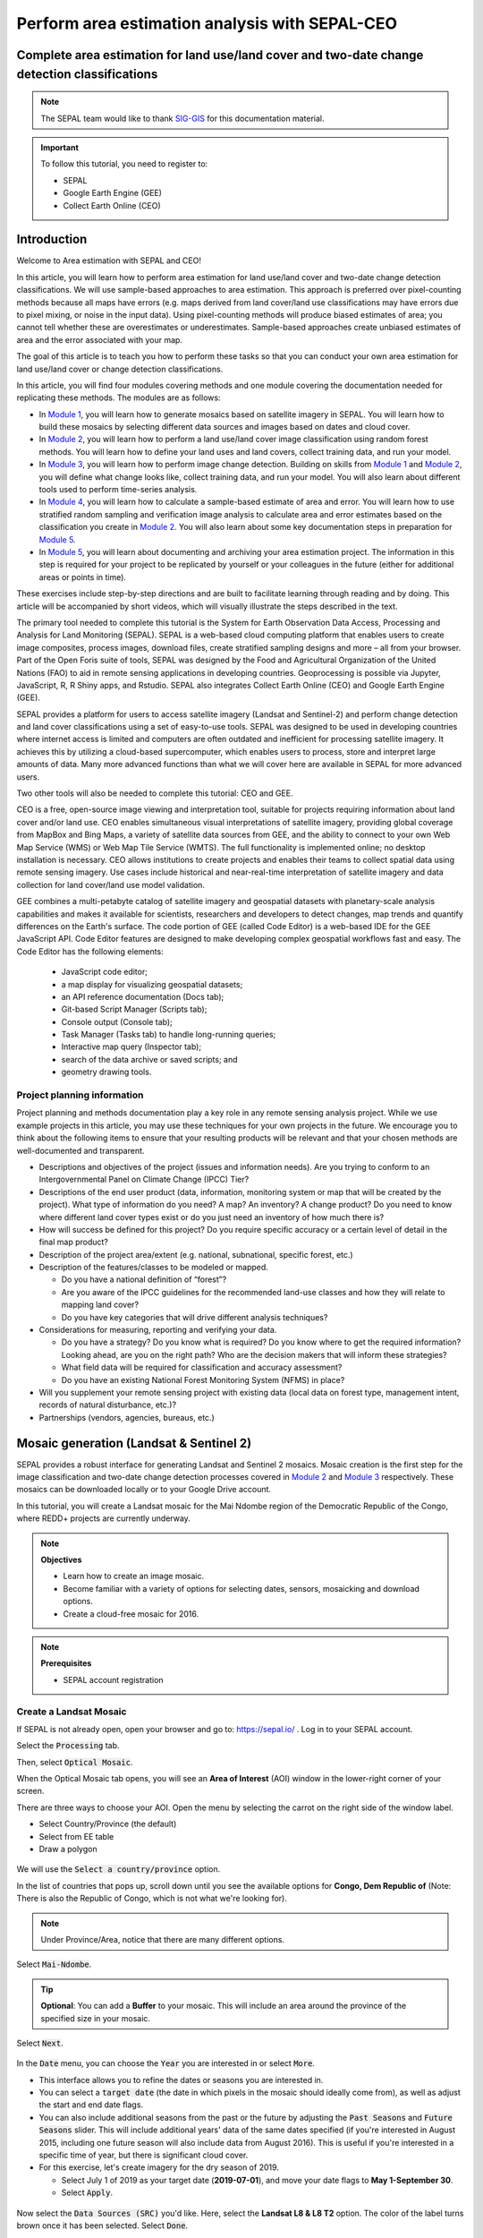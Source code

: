 Perform area estimation analysis with SEPAL-CEO
===============================================

Complete area estimation for land use/land cover and two-date change detection classifications
----------------------------------------------------------------------------------------------

.. note::

    The SEPAL team would like to thank `SIG-GIS <https://sig-gis.com>`_ for this documentation material.

.. important::

    To follow this tutorial, you need to register to:

    -   SEPAL
    -   Google Earth Engine (GEE)
    -   Collect Earth Online (CEO)

Introduction
------------

Welcome to Area estimation with SEPAL and CEO!

In this article, you will learn how to perform area estimation for land use/land cover and two-date change detection classifications. We will use sample-based approaches to area estimation. This approach is preferred over pixel-counting methods because all maps have errors (e.g. maps derived from land cover/land use classifications may have errors due to pixel mixing, or noise in the input data). Using pixel-counting methods will produce biased estimates of area; you cannot tell whether these are overestimates or underestimates. Sample-based approaches create unbiased estimates of area and the error associated with your map.

The goal of this article is to teach you how to perform these tasks so that you can conduct your own area estimation for land use/land cover or change detection classifications.

In this article, you will find four modules covering methods and one module covering the documentation needed for replicating these methods. The modules are as follows:

* In `Module 1`_, you will learn how to generate mosaics based on satellite imagery in SEPAL. You will learn how to build these mosaics by selecting different data sources and images based on dates and cloud cover.
* In `Module 2`_, you will learn how to perform a land use/land cover image classification using random forest methods. You will learn how to define your land uses and land covers, collect training data, and run your model.
* In `Module 3`_, you will learn how to perform image change detection. Building on skills from `Module 1`_ and `Module 2`_, you will define what change looks like, collect training data, and run your model. You will also learn about different tools used to perform time-series analysis.
* In `Module 4`_, you will learn how to calculate a sample-based estimate of area and error. You will learn how to use stratified random sampling and verification image analysis to calculate area and error estimates based on the classification you create in `Module 2`_. You will also learn about some key documentation steps in preparation for `Module 5`_.
* In `Module 5`_, you will learn about documenting and archiving your area estimation project. The information in this step is required for your project to be replicated by yourself or your colleagues in the future (either for additional areas or points in time).

These exercises include step-by-step directions and are built to facilitate learning through reading and by doing. This article will be accompanied by short videos, which will visually illustrate the steps described in the text.

.. graphviz::

    digraph process {
           mosaic [label="Mosaic Image creation", href="#mosaic-generation-landsat-sentinel-2", shape=box];
           classif [label="Image classification", href="#image-classification", shape=box];
           change [label="Two dates cange detection", href="#image-change-detection", shape=box];
           sample [label="Sample based area and error", href="#sample-based-estimation-of-area-and-accuracy", shape=box];
           doc [label="Documentation", href="#documentation-and-archiving", shape=box];
           mosaic -> classif;
           mosaic -> change;
           classif -> sample;
           change -> sample;
           sample -> doc;
        }

The primary tool needed to complete this tutorial is the System for Earth Observation Data Access, Processing and Analysis for Land Monitoring (SEPAL). SEPAL is a web-based cloud computing platform that enables users to create image composites, process images, download files, create stratified sampling designs and more – all from your browser. Part of the Open Foris suite of tools, SEPAL was designed by the Food and Agricultural Organization of the United Nations (FAO) to aid in remote sensing applications in developing countries. Geoprocessing is possible via Jupyter, JavaScript, R, R Shiny apps, and Rstudio. SEPAL also integrates Collect Earth Online (CEO) and Google Earth Engine (GEE).

SEPAL provides a platform for users to access satellite imagery (Landsat and Sentinel-2) and perform change detection and land cover classifications using a set of easy-to-use tools. SEPAL was designed to be used in developing countries where internet access is limited and computers are often outdated and inefficient for processing satellite imagery. It achieves this by utilizing a cloud-based supercomputer, which enables users to process, store and interpret large amounts of data. Many more advanced functions than what we will cover here are available in SEPAL for more advanced users.

Two other tools will also be needed to complete this tutorial: CEO and GEE.

CEO is a free, open-source image viewing and interpretation tool, suitable for projects requiring information about land cover and/or land use. CEO enables simultaneous visual interpretations of satellite imagery, providing global coverage from MapBox and Bing Maps, a variety of satellite data sources from GEE, and the ability to connect to your own Web Map Service (WMS) or Web Map Tile Service (WMTS). The full functionality is implemented online; no desktop installation is necessary. CEO allows institutions to create projects and enables their teams to collect spatial data using remote sensing imagery. Use cases include historical and near-real-time interpretation of satellite imagery and data collection for land cover/land use model validation.

GEE combines a multi-petabyte catalog of satellite imagery and geospatial datasets with planetary-scale analysis capabilities and makes it available for scientists, researchers and developers to detect changes, map trends and quantify differences on the Earth's surface. The code portion of GEE (called Code Editor) is a web-based IDE for the GEE JavaScript API. Code Editor features are designed to make developing complex geospatial workflows fast and easy. The Code Editor has the following elements:

    -   JavaScript code editor;
    -   a map display for visualizing geospatial datasets;
    -   an API reference documentation (Docs tab);
    -   Git-based Script Manager (Scripts tab);
    -   Console output (Console tab);
    -   Task Manager (Tasks tab) to handle long-running queries;
    -   Interactive map query (Inspector tab);
    -   search of the data archive or saved scripts; and
    -   geometry drawing tools.

.. seealso::

    For more information, you can use the following resources:

    -   A previously published forest change detection manual for SEPAL: `Forest Cover Change Detection with SEPAL <https://drive.google.com/file/d/1kPE2wFNDqNpXycqTJfNUtZf9iWsQHcab/view?usp=sharing>`_
    -   Olofsson et al 2014: `FAO - SFM Tool Detail: Good practices for estimating area and assessing accuracy of land change <http://www.fao.org/sustainable-forest-management/toolbox/tools/tool-detail/en/c/411863/>`_
    -   CEO documentation: `https://collect.earth/support <https://collect.earth/support>`_
    -   GEE documentation: `Earth Engine Code Editor from Google Earth Engine <https://developers.google.com/earth-engine/guides/playground>`_
    -   REDD Compass: `Front Page - GFOI <https://reddcompass.org/frontpage>`_
    -   Reporting and Verification: `Reporting and Verification - GFOI <https://reddcompass.org/reporting-verification>`_

Project planning information
^^^^^^^^^^^^^^^^^^^^^^^^^^^^

Project planning and methods documentation play a key role in any remote sensing analysis project. While we use example projects in this article, you may use these techniques for your own projects in the future. We encourage you to think about the following items to ensure that your resulting products will be relevant and that your chosen methods are well-documented and transparent.

-   Descriptions and objectives of the project (issues and information needs). Are you trying to conform to an Intergovernmental Panel on Climate Change (IPCC) Tier?

-   Descriptions of the end user product (data, information, monitoring system or map that will be created by the project).  What type of information do you need? A map? An inventory? A change product? Do you need to know where different land cover types exist or do you just need an inventory of how much there is?

-   How will success be defined for this project? Do you require specific accuracy or a certain level of detail in the final map product?

-   Description of the project area/extent (e.g. national, subnational, specific forest, etc.)

-   Description of the features/classes to be modeled or mapped.

    -   Do you have a national definition of “forest”?
    -   Are you aware of the IPCC guidelines for the recommended land-use classes and how they will relate to mapping land cover?
    -   Do you have key categories that will drive different analysis techniques?

-   Considerations for measuring, reporting and verifying your data.

    -   Do you have a strategy? Do you know what is required? Do you know where to get the required information? Looking ahead, are you on the right path? Who are the decision makers that will inform these strategies?
    -   What field data will be required for classification and accuracy assessment?
    -   Do you have an existing National Forest Monitoring System (NFMS) in place?

-   Will you supplement your remote sensing project with existing data (local data on forest type, management intent, records of natural disturbance, etc.)?

-   Partnerships (vendors, agencies, bureaus, etc.)

.. _Module 1:

Mosaic generation (Landsat & Sentinel 2)
----------------------------------------

SEPAL provides a robust interface for generating Landsat and Sentinel 2 mosaics. Mosaic creation is the first step for the image classification and two-date change detection processes covered in `Module 2`_ and `Module 3`_ respectively. These mosaics can be downloaded locally or to your Google Drive account.

In this tutorial, you will create a Landsat mosaic for the Mai Ndombe region of the Democratic Republic of the Congo, where REDD+ projects are currently underway.

.. note::

    **Objectives**

    -   Learn how to create an image mosaic.
    -   Become familiar with a variety of options for selecting dates, sensors, mosaicking and download options.
    -   Create a cloud-free mosaic for 2016.

.. note::

    **Prerequisites**

    -   SEPAL account registration

Create a Landsat Mosaic
^^^^^^^^^^^^^^^^^^^^^^^

If SEPAL is not already open, open your browser and go to: https://sepal.io/ . Log in to your SEPAL account.

Select the :code:`Processing` tab.

Then, select :code:`Optical Mosaic`.

When the Optical Mosaic tab opens, you will see an **Area of Interest** (AOI) window in the lower-right corner of your screen.

There are three ways to choose your AOI. Open the menu by selecting the carrot on the right side of the window label.

-   Select Country/Province (the default)
-   Select from EE table
-   Draw a polygon

.. figure:: ../_images/workflows/area_estimation/area_of_interest.png
   :alt: The AOI menu.
   :width: 350
   :align: center

We will use the :code:`Select a country/province` option.

In the list of countries that pops up, scroll down until you see the available options for **Congo, Dem Republic of** (Note: There is also the Republic of Congo, which is not what we're looking for).

.. note::

    Under Province/Area, notice that there are many different options.

Select :code:`Mai-Ndombe`.

.. tip::

    **Optional**: You can add a **Buffer** to your mosaic. This will include an area around the province of the specified size in your mosaic.

Select :code:`Next`.

.. figure:: ../_images/workflows/area_estimation/country_province.png
   :alt: The Country or Province selection screen.
   :align: center

In the :code:`Date` menu, you can choose the :code:`Year` you are interested in or select :code:`More`.

-   This interface allows you to refine the dates or seasons you are interested in.
-   You can select a :code:`target date` (the date in which pixels in the mosaic should ideally come from), as well as adjust the start and end date flags.
-   You can also include additional seasons from the past or the future by adjusting the :code:`Past Seasons` and :code:`Future Seasons` slider. This will include additional years' data of the same dates specified (if you're interested in August 2015, including one future season will also include data from August 2016). This is useful if you're interested in a specific time of year, but there is significant cloud cover.
-   For this exercise, let's create imagery for the dry season of 2019.

    -   Select July 1 of 2019 as your target date (**2019-07-01**), and move your date flags to **May 1-September 30**.
    -   Select :code:`Apply`.

.. figure:: ../_images/workflows/area_estimation/date_menu.png
   :alt: The date menu.
   :align: center

Now select the :code:`Data Sources (SRC)` you'd like. Here, select the **Landsat L8 & L8 T2** option. The color of the label turns brown once it has been selected. Select :code:`Done`.

-   **L8** began operating in 2012 and is continuing to collect data.
-   **L7** began operating in 2001, but has a scan-line error that can be problematic for dates between 2005-present.
-   **L4-5 TM,** collected data from July 1982-May 2012.
-   **Sentinel 2 A+B** began operating in June 2015.

Now SEPAL will load a preview of your data. By default it will show you where RGB band data is available. You can click on the RGB image at the bottom to choose from other combinations of bands or metadata.

-   When it is done, examine the preview to see how much data is available. For this example, coverage is good. However, in the future when you are creating your own mosaic, if there is not enough coverage of your AOI, you will need to adjust your parameters.
-   To do so, notice the five tabs in the lower right. You can adjust the initial search parameters using the first three of these tabs (e.g. select :code:`Dat` to expand the date range).
-   The last two tabs are for :code:`Scene selection` and :code:`Composite`, which are more advanced filtering steps. We'll cover those now.

.. figure:: ../_images/workflows/area_estimation/mosaic_preview.png
   :alt: A preview of your mosaic.
   :align: center

We're now going to go through the **Scene selection process**. This allows you to change which specific images to include in your mosaic.

-   You can change the scenes that are selected using the :code:`SCN` button on the lower right of the screen. You can use all scenes or select which are prioritized. You can revert any changes by selecting :code:`Use All Scenes` and then :code:`Apply`.
-   Change the **Scenes** by selecting **Select Scenes** with Priority: **Target Date**

.. figure:: ../_images/workflows/area_estimation/scene_selection.png
   :alt: Selecting scenes for your mosaic.
   :align: center

Select :code:`Apply`. The result should look like the image below.

.. note::

    Notice that the collection of circles over the **Mai Ndombe** study area are all populated with a zero. These represent the locations of scenes in the study area and the numbers of images per scene that are selected. The number is currently 0 because we haven't selected the scenes yet.

.. figure:: ../_images/workflows/area_estimation/scene_selection_zeros.png
    :alt: Scene selection process showing zeros before selection.
    :align: center

Choose the :code:`Auto-Select` button to auto-select some scenes.

.. figure:: ../_images/workflows/area_estimation/auto_select_scenes.png
    :alt: Arrow showing the button for auto-selecting scenes.
    :width: 550
    :align: center

You may set a minimum and maximum number of images per scene area that will be selected. Increase the minimum to **2** and the maximum to **100**. Choose :code:`Select Scenes`. If there is only one scene for an area, that will be the only one selected despite the minimum.

.. figure:: ../_images/workflows/area_estimation/auto_select_scenes_menu.png
    :alt: Menu for auto-selecting scenes.
    :width: 350
    :align: center

You should now see imagery with overlaying circles, indicating how many scenes are selected.

.. figure:: ../_images/workflows/area_estimation/imagery_number_scenes.png
    :alt: Example of the imagery with the number of scenes selected.
    :width: 450
    :align: center

You will notice that the circles that previously displayed a **O** now display a variety of numbers. These numbers represent the number of Landsat images per scene that meet your specifications.

Hover over one of the circles to see the footprint (outline) of the Landsat scene that it represents. Select that circle.

.. figure:: ../_images/workflows/area_estimation/select_scenes_interface.png
    :alt: The Select scenes interface showing **0** available and **4** selected scenes.
    :align: center

In the window that opens, you will see a list of selected scenes on the right side of the screen. These are the images that will be added to the mosaic. There are three pieces of information for each:

-   Satellite (e.g. L8, L7, L5 or L4)
-   Percent cloud cover
-   Number of days from the target date

To expand the Landsat image, hover over one of the images and select :code:`Preview`. Click on the image to close the zoomed in graphic and return to the list of scenes.

To remove a scene from the composite, select the :code:`Remove` button when you hover over the selected scene.

.. figure:: ../_images/workflows/area_estimation/remove_preview_scenes.png
    :alt: Removing or previewing selected scenes.
    :align: center

.. figure:: ../_images/workflows/area_estimation/scene_preview.png
    :alt: Scene preview screen.
    :align: center

On the leftmost side, you will see **Available Scenes**, which are images that will not be included in the mosaic, but can be added to it. If you have removed an image and would like to re-add it, or if there are additional scenes you would like to add, hover over the image and select :code:`Add`.

-   Once you are satisfied with the selected imagery for a given area, select :code:`Close` in the lower-right corner.
-   You can then select different scenes (represented by the circles) and evaluate the imagery for each scene.

.. figure:: ../_images/workflows/area_estimation/select_scenes_1.png
    :alt: Select scenes screen showing **1** available scene and **3** selected scenes.
    :width: 450
    :align: center

You can also change the composing method using the :code:`CMP` button on the lower right.

.. note::

    Notice that there are several additional options including shadow tolerance, haze tolerance, Normalized Difference Vegetation Index (NDVI) importance, cloud masking, and cloud buffering.

For this exercise, we will leave these at their default settings. If you make changes, select :code:`Apply` after you're done.

.. figure:: ../_images/workflows/area_estimation/composite.png
    :alt: The composite menu.
    :width: 350px
    :align: center

Now we'll explore the :code:`Bands` dropdown. Select :code:`Red|Green|Blue` at the bottom of the page.

.. figure:: ../_images/workflows/area_estimation/arrow_bands.png
    :alt: Arrow pointing at the red, green and blue bands.
    :align: center

The dropdown menu will appear, as seen below.

-   Select the **NIR, RED, GREEN** band combination (NIR stands for near infrared). This band combination displays vegetation as red (darker reds indicate dense vegetation); bare ground and urban areas appear grey or tan; water appears black.
-   Once selected, the preview will automatically show what the composite will look like.
-   Use the scroll wheel on your mouse to zoom in on the mosaic and then click and move to pan around the image. This will help you assess the quality of the mosaic.

.. figure:: ../_images/workflows/area_estimation/bands_menu.png
    :alt: The band combinations menu.
    :width: 350px
    :align: center

The map now shows the complete mosaic that incorporates all of the user-defined settings. Here is an example (yours may look different depending on which scenes you chose).

.. figure:: ../_images/workflows/area_estimation/completed_mosaic.png
    :alt: The imagery preview with the completed mosaic shown.
    :width: 450
    :align: center

Using what you've learned, take some time to explore adjusting some of the input parameters and examine the influence on the output. Once you have a composite you are happy with, we will download the mosaic (instructions follow).

-   For example, if you have too many clouds in your mosaic, then you may want to adjust some of your settings or choose a different time of year when there is a lower likelihood of cloud cover.
-   The algorithm used to create this mosaic attempts to remove all cloud cover, but is not always successful in doing so. Portions of clouds often remain in the mosaic.

Name and save your recipe and mosaic
^^^^^^^^^^^^^^^^^^^^^^^^^^^^^^^^^^^^

Now, we will name the "recipe" for creating the mosaic and explore options for the recipe.

.. note::
    You will use this recipe when working with the classification or change detection tools, as well as when loading SEPAL mosaics into SEPAL's CEO.

.. tip::

    You can make the recipe easier to find by naming it. Select the tab in the upper right and enter a new name. For this example, use *MiaNdombe_LS8_2019_Dry.*

Let's explore options for the recipe. Select the three lines in the upper-right corner.

-   You can **Save the recipe** (SEPAL will do this automatically on retrieval) so that it is available later.
-   You can also **Duplicate the recipe**. This is useful for creating two years of data, which we will do in `Module 3`_.
-   Finally, you can **Export the recipe**. This downloads a ZIP file with a JavaScript Object Notation (JSON) of your mosaic specifications.

Select :code:`Save recipe….` This will also let you rename the mosaic, if you choose.

.. figure:: ../_images/workflows/area_estimation/save_duplicate_export_recipe.png
    :alt: Save, duplicate and export recipe menu.
    :align: center

Now if you click on the three lines icon, you should see an additional option: **Revert to old revision...**

.. figure:: ../_images/workflows/area_estimation/revert_to_old_revision.png
    :alt: After saving, the menu adds a Revert to old revision option.
    :align: center

Choosing this option brings up a list of auto-saved versions from SEPAL. You can use this to revert changes if you make a mistake.

.. tip::

    Now, when you open SEPAL and click the Search option, you will see a row with this name that contains the parameters you just set.

.. figure:: ../_images/workflows/area_estimation/revision_menu.png
    :alt: Revisions menu dropdown.
    :align: center

Finally, we will save the mosaic itself. This is called "retrieving" the mosaic. This step is necessary to perform analysis on the imagery.

To download this imagery mosaic to your SEPAL account, select the :code:`Retrieve` button.

.. figure:: ../_images/workflows/area_estimation/retrieve.png
    :alt: The Retrieve button.
    :align: center

.. figure:: ../_images/workflows/area_estimation/retrieve_menu.png
    :alt: The Retrieve menu.
    :align: center

A window will appear with the following options:

-   **Bands to Retrieve:** select the desired bands you would like to include in the download.

    -   Select the **Blue, Green, Red, NIR, SWIR 1 and SWIR 2** bands. This will show you visible and infrared data collected by Landsat.
    -   Other bands that are available include Aerosol, Thermal, Brightness, Greenness, and Wetness. More information on these can be found at: https://landsat.gsfc.nasa.gov/landsat-data-continuity-mission/.
    -   Metadata on Date, Day of Year, and Days from Target can also be selected.

-   **Scale:** The resolution of the mosaic. Landsat data is collected at 30 meter (m) resolution, so we will leave the slider there.
-   **Retrieve to:** SEPAL Workspace is the default option. Other options may appear, depending on your permissions.

When you have the desired bands selected, select :code:`Retrieve`.

You will notice the :code:`Tasks` icon is now spinning. If you select it, you will see that the data retrieval is in process. This step will take some time.

.. figure:: ../_images/workflows/area_estimation/retrieval_task.png
   :alt: Retrieval task being carried out.
   :align: center

.. note::
   This will take approximately **25 minutes** to finish downloading; however, you can move on to the next exercise without waiting for the download to finish.

.. _Module 2:

Image classification
--------------------

The main goal of Module 2 is to construct a single-date land cover map by classification of a Landsat composite generated from Landsat images. Image classification is frequently used to map land cover, describing what the landscape is composed of (grass, trees, water and/or an impervious surface), and to map land use, describing the organization of human systems on the landscape (farms, cities and/or wilderness). Learning to do image classification well is extremely important and requires experience. This module was designed to help you acquire some experience. You will first consider the types of land cover classes you would like to map and the amount of variability within each class.

There are both supervised (uses human guidance, including training data) and unsupervised (does not use human guidance) classification methods. The "random forest approach" demonstrated here uses training data and is thus a supervised classification method.

There are a number of supervised classification algorithms that can be used to assign the pixels in the image to the various map classes. One way of performing a supervised classification is to utilize a machine learning (ML) algorithm. Machine learning algorithms utilize training data combined with image values to learn how to classify pixels. Using manually collected training data, these algorithms can train a classifier, and then use the relationships identified in the training process to classify the rest of the pixels in the map. The selection of image values (e.g. NDVI, elevation, etc.) used to train any statistical model should be well thought out and informed by your knowledge of the phenomenon of interest to classify your data (e.g. by forest, water, clouds, or other).

In this module, we will create a land cover map using supervised classification in SEPAL. We will train a random forest machine learning algorithm to predict land cover with a user generated reference data set. This dataset is collected either in the field or manually through examination of remotely sensed data sources, such as aerial imagery. The resulting model is then applied across the landscape. You will complete an accuracy assessment of the map output in `Module 4`_.

Before starting your classification, you will need to create a response design with details about each of the land covers/land uses that you want to classify (Exercise 2.1); create mosaics for your area of interest (in `Section 2.2`_ [we will use a region of Brazil]); and collect training data for the model (Exercise 2.3). Then, in Exercise 2.4, we will run the classification and examine our results.

The workflow in this module has been adapted from exercises and material developed by Dr. Pontus Olofsson, Christopher E. Holden, and Eric L. Bullock at the Boston Education in Earth Observation Data Analysis (BEEODA) in the Department of Earth & Environment at Boston University. To learn more about their materials and their work, visit their GitHub site at https://github.com/beeoda.

At the end of this module, you will have a classified land use/land cover map.

.. note::

    This section takes approximately four hours to complete.


.. _Section 2.1:

Response design for classification
^^^^^^^^^^^^^^^^^^^^^^^^^^^^^^^^^^

Creating consistent labeling protocols is necessary for creating accurate training data and accurate sample-based estimates (see `Module 4`_). They are especially important when more than one researcher is working on a project and for reproducible data collection. Response design helps a user assign a land cover/land use class to a spatial point. The response design is part of the metadata for the assessment and should contain the information necessary to reproduce the data collection. The response design lays out an objective procedure that interpreters can follow and that reduces interpreter bias.

In this exercise, you will build a decision tree for your classification along with much of the other documentation and decision points (for more information about decision points, go to `Section 5.1`_).

.. note::

    **Objective**: Learn how to create a classification scheme for land cover/land use classification mapping.


Specify the classification scheme
"""""""""""""""""""""""""""""""""

“Classification scheme” is the name used to describe the land cover and land-use classes adopted. It should cover all of the possible classes that occur in the AOI. Here, you will create a classification scheme with detailed definitions of the land cover and land-use classes to share with interpreters.

Create a decision tree for your land cover or land-use classes. There may be one already in use by your department. The tree should capture the most important classifications for your study. Here is an example:

-   This example includes a hierarchical component. The green and red categories have multiple sub-categories, which might be multiple types of forest, crops or urban areas. You can also have classification schemes that are all one level with no hierarchical component.
-   For this exercise, we'll use a simplified land cover and land-use classification as in this graph:

.. graphviz::

    digraph process {
           lc [label="Land cover", shape=box];
           f [label="Forest", shape=box, style="filled" color="darkgreen"];
           nf [label="Non forest", shape=box, style="filled", color="grey"];
           lc -> f;
           lc -> nf;
        }

When creating your own decision tree, be sure to specify if your classification scheme was derived from a template, including the IPCC land-use categories, CORINE land cover (CLC), or land cover and land use, landscape (LUCAS).

-   If applicable, your classification scheme should be consistent with the national land cover and land-use definitions.
-   In cases where the classification scheme definition is different from the national definition, you will need to provide a reason.

Create a detailed definition for each land cover and land-use change class included in the classification scheme. We recommend that you include measurable thresholds.

Our classification will take place in an area of the Amazon rainforest undergoing deforestation in Brazil.

-   We'll define Forest as an area containing more than 70% of tree cover.
    We'll define Non-forest as areas with less than 70% of tree cover. This will capture urban areas, water and agricultural fields.

-   For creating your own classifications, here's some things to keep in mind:

    -   It is important to have definitions for each of the classes. A lack of clear definitions of the land cover classes can make the quality of the resulting maps difficult to assess and challenging for others to use. The definitions you come up with now will probably be working definitions that you find you need to modify as you move through the land cover classification process.

    .. note::

        As you become more familiar with the landscape, data limitations, and the ability of the land cover classification methods to discriminate some classes better than others, you will undoubtedly need to update your definitions.

    -   As you develop your definitions, you should be relating back to your applications. Make sure that your definitions meet your project objectives (e.g. if you are creating a map to be used as part of your United Nations Framework Convention on Climate Change [UNFCCC] greenhouse gas reporting documents, you will need to make sure that your definition of forest meets the needs of this application.

    .. note::

        The above land cover tree is an excerpt of text from the Methods and Guidance from the Global Forest Observations Initiative (GFOI) document that describes the Intergovernmental Panel on Climate Change (IPCC) 2003 Good Practice Guidance (GPG) forest definition and suggestions to consider when drafting your forest definition. When creating your own decision tree, be sure to specify if your definitions follow a specific standard (e.g. using ISO standard Land Cover Meta-Language [LCML, ISO 19144-2] or similar).

    -   During this online training course, you will be mapping land cover across the landscape using the Landsat composite, a moderate resolution data set. You may develop definitions based on your knowledge from the field or from investigating high-resolution imagery; however, when deriving your land cover class definitions, it's also important to be aware of how the definitions relate to the data used to model the land cover.

    .. note::

        You will continue to explore this relationship throughout the exercise. Will the spectral signatures between your land cover categories differ? If the spectral signatures are not substantially different between classes, is there additional data you can use to differentiate these categories? If not, you might consider modifying your definitions.

For additional resources, go to http://www.ipcc.ch/ipccreports/tar/wg2/index.php?idp=132.

.. _Section 2.2:

Create a mosaic for classification
^^^^^^^^^^^^^^^^^^^^^^^^^^^^^^^^^^

We first need an image to classify before running a classification. For best results, we will need to create an optical mosaic with good coverage of our study area. We will build upon knowledge gained in `Module 1`_ to create an optical mosaic in SEPAL and retrieve it in GEE.

In SEPAL, you can run a classification on either a mosaic recipe or on a GEE asset. It is best practice to run a classification using an asset, rather than on the fly with a recipe. This will improve how quickly your classification will export and avoid computational limitations.

.. note::

    **Objectives**:

    -   Build on knowledge gained in `Module 1`_.
    -   Create a mosaic to be the basis for your classification.

.. note::

    **Prerequisite**:

    -   `Module 1`_

Creating and exporting a mosaic for a drawn AOI
"""""""""""""""""""""""""""""""""""""""""""""""

We will create a mosaic for an area in the Amazon basin. If any of the steps for creating a mosaic are unfamiliar, please revisit `Module 1`_.

Navigate to the Process tab, then create a new optical mosaic by selecting Optical Mosaic on the Process menu.

Under :code:`Area of Interest`:

-   Choose **Draw Polygon** from the dropdown list.

    .. figure:: ../_images/workflows/area_estimation/aoi_dropdown.png
        :alt: Area of interest dropdown menu.
        :width: 450px
        :align: center

-   Navigate using the map to the State of Rondonia in Brazil. Draw a polygon around it or draw a polygon within the borders (Note: A smaller polygon will export faster).

    .. figure:: ../_images/workflows/area_estimation/rondonia.png
        :alt: A polygon drawn around the State of Rondonia.
        :align: center

Now use what you have learned in `Module 1`_ to create a mosaic with imagery from the year 2019 (the entire year of a part of the year).

.. tip::

    Don't forget to consider which satellites and scenes you would like to include (all or some).

Your preview should include imagery data across your entire area of interest. This is important for your classification. Try also to get a cloud-free mosaic, as this makes your classification easier.

Name your mosaic for easy retrieval. Try **Module2_Amazon**.

When you're satisfied with your mosaic, **Retrieve** it to Google Earth Engine. Be sure to include the red, green, blue, nir, swir1, and swir2 layers. You may choose to add greenness, etc. layers as well.

Finding your Earth Engine Asset
"""""""""""""""""""""""""""""""

For future exercises, you may need to know how to find your Earth Engine Asset.

1.  Go to https://code.earthengine.google.com/ and sign in.
2.  Select the **Assets** tab in the leftmost column.
3.  Under **Assets,** look for the name of the mosaic you just exported.
4.  Select the mosaic name.
5.  A popup window will appear with information about your mosaic.
6.  Select the two overlapping box icon to copy your asset's location.

.. figure:: ../_images/workflows/area_estimation/mosaic_information.png
    :alt: Your mosaic's information pane.
    :align: center

.. _Section 2.3:

Creating a classification and training data collection
^^^^^^^^^^^^^^^^^^^^^^^^^^^^^^^^^^^^^^^^^^^^^^^^^^^^^^

In this exercise, we will learn how to start a classification process and collect training data. These training data points will become the foundation of the classification in `Section 2.4`_. High-quality training data is necessary to get good land cover map results. In the most ideal situation, training data is collected in the field by visiting each of the land cover types to be mapped and collecting attributes. When field collection is not an option, the second best choice is to digitize training data from high-resolution imagery, or at the very least for the imagery to be classified.

In general, there are multiple pathways for collecting training data. To create a layer of points, using desktop GIS, including QGIS and ArcGIS, is one common approach. Using GEE is another approach. You can also use CEO to create a project of random points to identify (see detailed directions in `Section 4.1.2`_). All of these pathways will create .csv or a GEE table that you can import into SEPAL to use as your training data set.

However, SEPAL has a built-in reference data collection tool in the classifier. In this exercise, we will use this tool to collect training data. Even if you use a .csv or GEE table in the future, this is a helpful feature to collect additional training data points to help refine your model.

In this assignment, you will create training data points using high-resolution imagery, including Planet NICFI data. These will be used to train the classifier in a supervised classification using SEPAL's random forests algorithm. The goal of training the classifier is to provide examples of the variety of spectral signatures associated with each class in the map.

.. note::

    **Objectives**: Create training data for your classes that can be used to train a machine learning algorithm.

.. note::

    **Prerequisites**:

    -   SEPAL account;
    -   Land cover categories defined in `section 2.1`_; and
    -   Mosaic created in `section 2.2`_

Set up your classification
""""""""""""""""""""""""""

In the **Process** menu, choose the green plus symbol and select **Classification.**

Add the Amazon optical mosaic for classification:

-   Select :code:`+ Add` and choose either **Saved Sepal Recipe** or **Earth Engine Asset** (recommended).

    -   If you choose **Saved Sepal Recipe**, simply select your `Module 2`_ Amazon recipe.
    -   If you choose **Earth Engine Asset**, enter the Earth Engine Asset ID for the mosaic. The ID should look like “users/username/Module2_Amazon”.

    .. tip::

        Remember that you can find the link to your Earth Engine Asset ID via Google Earth Engine's Asset tab (`section 2.2`_).

-   Select bands: Blue, Green, Red, NIR, SWIR1 and SWIR2. You can add other bands as well if you included them in your mosaic.
-   You can also include **Derived bands** by clicking on the green button on the lower left.
-   Select :code:`Apply`, then select :code:`Next`.

.. attention::

    Selecting **Saved Sepal Recipe** may cause the following error at the final stage of your classification:

    .. code-block:: console

        Google Earth Engine error: Failed to create preview

    This occurs because GEE gets overloaded. If you encounter this error, please retrieve your classification as described in `Section 2.2`_.

In the Legend menu, choose :code:`+ Add` This will add a place for you to write your first class label.

-   You will need two legend entries.
-   The first should have the number 1 and a Class label of Forest.
-   The second should have the number 2 and a Class label of Non-forest.
-   Choose colors for each class as you see fit.
-   Select :code:`Close`.

.. figure:: ../_images/workflows/area_estimation/classification_legend.png
    :alt: Classification legend.
    :align: center

Collect training data points
""""""""""""""""""""""""""""

Now that you have created your classification, you are ready to begin collecting data points for each land cover class.

In most cases, it is ideal to collect a large amount of training data points for each class that capture the variability within each class and cover the different areas of the study area. However, for this exercise, you will only collect a small number of points (approximately 25 per class). When collecting data points, make sure that your plot contains only the land cover class of interest (no plots with a mixture of your land cover categories).

.. tip::

    To help you understand why the random forest algorithm might get some categories you are trying to map confused with others, you will use spectral signature charts in CEO-SEPAL to look at the NDVI signature of your different land cover classes. You should notice a few things when exploring the spectral signatures of your land cover classes. First, some classes are more spectrally distinct than others. For example, water is consistently dark in the NIR and MIR wavelengths, and much darker than the other classes. This means that it shouldn't be difficult to separate water from the other land cover classes with high accuracy.

Not all pixels in the same classes have the exact same values — there is some natural variability! Capturing this variation will strongly influence the results of your classification.

First, let's become familiar with the SEPAL Interface. In the upper-right corner of the map is a stack of three rectangles. If you hover over this icon, it says "Select layers to view."

.. note::

    Available base layers include SEPAL (Minimal dark SEPAL default layer), Google Satellite, and Planet NICFI composites.

We will use the Planet NICFI composites for this example. The composites are available in either RGB or false color infrared (CIR). Composites are available monthly after September 2020 and for every 6 months prior from 2015.

-   Select RGB, Jun 2019 (6 months).

.. tip::

    You can also select "Show labels" to enable labels that can help you orient yourself in the landscape.

.. figure:: ../_images/workflows/area_estimation/layer_view.png
   :alt: The layers available.
   :align: center

Now select the point icon. When you hover over this icon, it says "Enable reference data collection."

With reference data collection enabled, you can start adding points to your map.

Use the scroll wheel on your mouse to zoom in on the study area. You can drag to pan around the map. Be careful though, as a single click will place a point on the map.

.. tip::

    If you accidentally add a point, you can delete it by clicking on the red **Remove** button.

Now we will start collecting forest training data:

-   Zoom into an area that is clearly forested. When you find an area that is completely forested, click it once.
-   You have just placed a training data point!
-   Click the **Forest** button in the training data interface to classify the point.

.. tip::

    If you haven't classified the point yet, you can click somewhere else on the map instead of deleting the record.

.. figure:: ../_images/workflows/area_estimation/collecting_forest_data.png
    :alt: Collecting forest data in the SEPAL interface.
    :align: center

.. note::

   Ideally you should switch back to the Landsat mosaic to make sure that this forested area is not covered with a cloud. If you mistakenly classify a cloudy pixel as Forest, then the results will be impacted negatively in the event that your Landsat mosaic does have cloud-covered areas.

   However, this interface does not allow for switching between the Base Layer imagery and your exported mosaic. If you are using another training data collection method, keep this point in mind.

If you need to modify the classification of any of your data points, you can select the point to return to the classification (or delete) options.

Begin collecting the rest of the 25 **Forest** training data points throughout other parts of the study area.

-   The study area contains an abundance of forested land, so it should be pretty easy to identify places that can be confidently classified as forest. If you'd like, use the charts function to ensure that there is a relatively high NDVI value for the point.
-   Ensure you are placing data points within the extent of the mosaic (the state of Rondonia in Brazil).

Collect about 25 points for the **Forest** land cover class.

.. attention::

    When you are done, zoom out to the full extent of the area. Did you place data points somewhat equally across the full region? Are all points clustered in the same region? It's best to make sure you have data points covering the full spatial extent of the study region; add more points in areas that are sparsely represented, if needed.

After you collect your training data for **Forest**, you may see the classification preview appear.

-   To disable the classification preview to continue to collect training data, return to the map layer selector.
-   Uncheck the "Classification" Overlay.

.. figure:: ../_images/workflows/area_estimation/classification_overlay.png
    :alt: Disabling the classification overlay.
    :width: 450
    :align: center

Once you are satisfied with your forested training data points, move on to the **Non-Forest** training points.

-   Since we are using a very basic set of land cover classes for this exercise, this should include agricultural areas, water, and buildings and roads. Therefore, it will be important that you focus on collecting a variety of points from different types of land cover throughout the study area.
-   **Water** is one of the easiest classes to identify and the easiest to model, due to the distinct spectral signature of water.

    -   Look for bodies of water within Rondonia.
    -   Collect 10-15 data points for Water and be sure to spread them throughout Lake Mai Ndombe, the water sources feeding into it, and a couple of the bodies of water bodies (including rivers) to the eastern side of the mosaic. Be sure to put 2-3 points on rivers.
    -   Some wetland areas may have varying amounts of water throughout the year, so it is important to check both Planet NICFI maps for 2019 (Jun 2019 and Dec 2019).

.. figure:: ../_images/workflows/area_estimation/data_points_water.png
   :alt: Collecting data points in water.
   :align: center

Let's now collect some building and road non-forest Training Data.

-   There are not very many residential areas in the region. However, if you look, you can find homes with dirt roads and some airports.
-   Place a point or points within these areas and classify them as Non-forest. Do your best to avoid placing the points over areas of the town with lots of trees.
-   Find some roads, and place points and classify as Non-forest. These may look like areas of bare soil. Both bare soil and roads are classified as Non-forest, so place some points on both.

.. figure:: ../_images/workflows/area_estimation/data_points_residential.png
   :alt: Collecting residential and other human settlement area data points.
   :align: center

Next, place several points in grassland/pasture, shrub, and agricultural areas around the study area.

-   Shrubs or small, non-forest vegetation can sometimes be hard to identify, even with high-resolution imagery. Do your best to find vegetation that is clearly not forest.
-   The texture of the vegetation is one of the best ways to differentiate between trees and grasses/shrubs. Look at the below image and notice the clear contrast between the area where the points are placed and the other areas in the image that have rougher textures and that create shadows.

.. figure:: ../_images/workflows/area_estimation/data_points_low_vegetation.png
   :alt: Collecting low vegetation data
   :align: center

.. note::
   If you are using QGIS etc. to collect training data, you should also collect **Cloud** training data in the **Non-forest** class, if your Landsat has any clouds. If there are some clouds that were not removed during the Landsat mosaic creation process you will need to create training data for the clouds that remain so that the classifier knows what those pixels represent. Sometimes clouds were detected during the mosaic process and were mostly removed. However, you can see that some of the edges of those clouds remain.

   Note that you may not have any clouds in your Landsat imagery.

Continue collecting Non-forest points. Again, be sure to spread the points out across the study area.

When you are done collecting data for these categories, zoom out to the full extent of the study region.

-   Did you place data points somewhat equally across the full region?
-   Are all points clustered in the same area?
-   It's best to make sure you have data points covering the full spatial extent of the study region; add more points in areas that are sparsely represented, if needed.

.. _Section 2.4:

Classification using machine learning algorithms (Random Forests)
^^^^^^^^^^^^^^^^^^^^^^^^^^^^^^^^^^^^^^^^^^^^^^^^^^^^^^^^^^^^^^^^^

.. figure:: ../_images/workflows/area_estimation/random_forest_model_outcome.png
   :alt: The outcome of a random forest model.
   :align: center

As mentioned in the Module introduction, the classification algorithm you will be using today is called random forest.  The random forest algorithm creates numerous decision trees for each pixel. Each of these decision trees votes on what the pixel should be classified as. The land cover class that receives the most votes is then assigned as the map class for that pixel. Random forests are efficient on large data and accurate when compared to other classification algorithms.

To complete the classification of our mosaiced image, you are going to use a random forests classifier contained within the easy to use Classification tool in SEPAL. The image values used to train the model include the Landsat mosaic values and some derivatives, if selected (such as NDVI). There are likely additional data sets that can be used to help differentiate land cover classes, such as elevation data.

After we create the map, you might find that there are some areas that are not classifying well. The classification process is iterative, and there are ways you can modify the process to get better results. One way is to collect more or better reference data to train the model. You can test different classification algorithms, or explore object-based approaches opposed to pixel-based approaches. The possibilities are many and should relate back to the nature of the classes you hope to map. Last, but certainly not least, is to improve the quality of your training data. Be sure to log all of these decision points in order to recreate your analysis in the future.

.. note::

    **Objective**: Run SEPAL's classification tool.

.. warning::

    **Prerequisites**:

    -   Land cover categories defined in `Section 2.1`_
    -   Mosaic created in `Section 2.2`_
    -   Training data created in `Section 2.3`_

Add training data collected outside of SEPAL
""""""""""""""""""""""""""""""""""""""""""""

.. note::

    This section is optional.

If you collected training data using QGIS, CEO, or another pathway, you will need to add the Training Data we collected in `Section 2.3`_ in the :code:`TRN` tab.

Select the green :code:`Add` button.

-   Import your training data
    -   Upload a CSV file.
    -   Select Earth Engine Table and enter the path to your Earth Engine asset in the EE Table ID field.

-   Select :code:`Next`.
-   For **Location Type**, select "X/Y" coordinate columns" or "GEOJSON Column", depending on your data source. GEE assets will need the GEOJSON column option.
-   Select :code:`Next`.
-   Leave the **Row filter expression** blank. For **Class format**, select "Single Column" or "Column per class" as your data dictates.
-   In the **Class Column** field, select the column name that is associated with the class.
-   Select :code:`Next`.

Now you will be asked to confirm the link between the legend you entered previously and your classification. You should see a screen as follows. If you need to change anything, select the green plus buttons. Otherwise, select :code:`Done`, then select :code:`Close`.

.. figure:: ../_images/workflows/area_estimation/link.png
   :alt: Link between legend and classification.
   :align: center

Review additional classification options
""""""""""""""""""""""""""""""""""""""""

Select :code:`AUX` to examine the auxiliary data sources available for the classification.

Auxiliary inputs are optional layers which can be added to help aid the classification. There are three additional sources available:

-   Latitude: Includes the latitude of each pixel;
-   Terrain: Includes elevation of each pixel from SRTM data; and
-   Water: Includes information from the JRC Global Surface water Mapping layers

Select :code:`Water` and :code:`Terrain` and then :code:`Apply`.

Select on **CLS** to examine the classifier being used.

-   The default is a random forest with 25 trees.
-   Other options include classification and regression trees (CART), Naive Bayes, support vector machine (SVM), minimum distance, and decision trees (requires a CSV file).
-   Additional parameters for each of these can be specified by selecting the **More** button in the lower left.
-   For this example, we will use the default random forest with 25 trees.

If you turned off your classification preview previously to collect training data, now is the time to turn it back on.

-   Select the "Select layers to show" icon.
-   Select "Classification".
-   Make sure Classification now has a check mark next to it, indicating that the layer is now turned on.

.. figure:: ../_images/workflows/area_estimation/classification_preview.png
    :alt: A preview of a classification.
    :align: center

Now we'll save our classification output.

-   First, rename your classification by entering a new name in the tab.
-   Select :code:`Retrieve classification` in the upper-right hand corner (cloud icon).
-   Choose **30 m** resolution.
-   Select the Class, Class probability, Forest % and Non-forest % bands.
-   Retrieve to your **SEPAL Workspace.**

    .. note::

        You can also choose **Google Earth Engine Asset** if you would like to be able to share your results or perform additional analysis in GEE; however, with this option, you will need to download your map from GEE using the Export function.

-   Once the download begins, you will see the spinning wheel in the lower-left of the webpage in **Tasks**. Select the spinning wheel to observe the progress of your export.
-   When complete, if you chose SEPAL workspace, the file will be in your SEPAL downloads folder. (Browse > downloads > classification name folder). If you chose GEE Asset, the file will be in your GEE Assets.

.. figure:: ../_images/workflows/area_estimation/retrieval_interface.png
    :alt: The retrieval interface.
    :width: 450
    :align: center

QA/QC considerations and methods
""""""""""""""""""""""""""""""""

Quality assurance and quality control, commonly referred to as QA/QC, is a critical part of any analysis. There are two approaches to QA/QC: formal and informal. Formal QA/QC, specifically sample-based estimates of error and area, are described in `Module 4`_. Informal QA/QC involves qualitative approaches to identifying problems with your analysis and classifications to iterate and create improved classifications.

Here we'll discuss one approach to informal QA/QC.

Following analysis, you should spend some time looking at your change detection in order to understand if the results make sense. We'll do this in the classification window. This allows us to visualize the data and collect additional training points if we find areas of poor classification. Other approaches not covered here include visualizing the data in GEE or another program, such as QGIS or ArcMAP.

With SEPAL, you can examine your classification and collect additional training data to improve the classification.

.. figure:: ../_images/workflows/area_estimation/examine_classification_map.png
    :alt: Examining your change detection map.
    :align: center

Turn on the imagery for your Classification; pan and zoom around the map. Compare your Classification map to the 2015 and 2020 imagery. Where do you see areas that are correct? Where do you see areas that are incorrect? If your results make sense, and you are happy with them, great! Go on to the formal QA/QC in `Module 4`_.

.. note::

    if you are not satisfied, collect additional points of training data where you see inaccuracies. Then, re-export the classification following the steps in `Section 2.3`_.

.. _Module 3:

Image change detection
----------------------

Image change detection allows us to understand differences in the landscape as they appear in satellite images over time. There are many questions that change detection methods can help answer, including: “When did deforestation take place?” and “How much forest area has been converted to agriculture in the past 5 years?”

Most methods for change detection use algorithms supported by statistical methods to extract and compare information in the satellite images. To conduct change detection, we need multiple mosaics or images, each one representing a point in time. In this section of SEPAL documentation, we will describe how to detect change between two dates using a simple model (Note: this theory can be expanded to include more dates as well). In addition, we'll describe time-series analysis, which generally looks at longer periods of time.

The objective of this module is to become associated with methods of detecting change for an AOI using the SEPAL platform. We will build upon and incorporate what we have covered in the previous modules, including: creating mosaics, creating training samples, and classifying imagery. This module is split into two exercises. The first addresses change detection using two dates; the second demonstrates more advanced methods using time series analysis with the BFAST algorithm and LandTrendr. At the end of this module, you will know how to conduct a two-date change detection in SEPAL, have a basic understanding of the BFAST tool in SEPAL, and be familiar with TimeSync and LandTrendr.

This module should take you approximately 3 hours to complete.

.. _Section 3.1:

Two-date change detection
^^^^^^^^^^^^^^^^^^^^^^^^^

In this exercise, you will learn how to conduct a two-date change detection in SEPAL with the same classification algorithm used in `Module 2`_.

This approach can be used with more than two dates in the future, if needed.

In this example, you will create optical mosaics and classify them, building on skills learned in Module 1 and Module 2.

You may use two classifications from your own research area, if you prefer.

.. note::

    **Objectives**:

    -   Learn how to conduct a two-date change detection.
    -   Build on skills learned in `Module 1`_ and `Module 2`_.

.. note::

    **Prerequisites**:

    -   SEPAL account.
    -   Completion of `Module 1`_ and `Module 2`_, or familiarity with the skills covered in these modules.

Create mosaics for change detection
"""""""""""""""""""""""""""""""""""

Before we can identify change, we first need to have images to compare.

In this section, we will create two mosaics of Sri Lanka, generate training data, and then classify the mosaics. This is discussed in detail in `Module 1`_ and `Module 2`_.

Open the :code:`Process` menu and select :code:`Optical mosaic`. Alternatively, select the **green plus symbol** to open the **Create recipe** menu; then, select :code:`Optical mosaic`.

Use the following data:

-   Choose **Sri Lanka** for the area of interest (AOI).
-   Select 2015 for the date (DAT).
-   Select Landsat 8 (L8) as the source (SRC).
-   In the **Composite** (CMP) menu, ensure that surface reflectance (**(SR) correction**) is selected, as well as **Median** as the compositing method.

Select :code:`Retrieve mosaic`; then select **Blue, Green, Red, NIR, SWIR1, SWIR2**. Lastly, select **Google Earth Engine Asset** and :code:`Retrieve`.

.. note::

   If you don't see the **Google Earth Engine Asset** option, you need to connect your Google account to SEPAL by selecting your username in the lower-right.

.. figure:: ../_images/workflows/area_estimation/retrieval_mosaic.png
   :alt: The retrieval screen for mosaics.
   :width: 450
   :align: center

Repeat previous steps, but change the **Date** parameter to 2020.

.. note::

   It may take a significant amount of time before your mosaics finish exporting.

Start the classification
""""""""""""""""""""""""

Now we will begin the classification, as we did in `Module 2`_. There are multiple pathways for collecting training data. To create a layer of points, using desktop GIS, including QGIS and ArcGIS, is one common approach. Using GEE is another approach. You can also use CEO to create a project of random points to identify (see detailed directions in `Section 4.1.2`_). All of these pathways will create a CSV file or a GEE table that you can import into SEPAL to use as your training data set.

SEPAL has a built-in reference data collection tool in the classifier. This is the tool you used in `Module 2`_, and we will again use this tool to collect training data. Even if you use a CSV file or GEE table in the future, this is a helpful feature to collect additional training data points to help refine your model.

In the **Process** menu, select the green plus symbol and select :code:`Classification`.
Add the two Sri Lanka optical mosaics for classification by selecting **+ Add** and choose either **Saved Sepal Recipe** or **Earth Engine Asset** (recommended).

-   If you choose **Saved Sepal Recipe**, simply select your `Module 2`_ Amazon recipe.
-   If you choose **Earth Engine Asset**, enter the Earth Engine Asset ID for the mosaic. The ID should look like “users/username/SriLanka2015”.

.. tip::

    Remember that you can find the link to your Earth Engine Asset ID via the Google Earth Engine's Asset tab (see **Exercise 2.2 Part 2**).

Select bands: Blue, Green, Red, NIR, SWIR1, and SWIR2. You can add other bands as well, if you included them in your mosaic. You can also include **Derived bands** by selecting the green button on the lower left and selecting :code:`Apply`.

Repeat the previous steps for your 2020 optical mosaic.

.. figure:: ../_images/workflows/area_estimation/two_assets.png
   :alt: Two assets ready for classification.
   :align: center

.. attention::

    Selecting **Saved Sepal Recipe** may cause the following error at the final stage of your classification:

    .. code-block:: console

        Google Earth Engine error: Failed to create preview.

    This occurs because GEE gets overloaded. If you encounter this error, please retrieve your classification as described in `section 2.2`_.

.. _Section 3.1.3:

Collect change classification training data
"""""""""""""""""""""""""""""""""""""""""""

Now that we have the mosaics created, we will collect change training data. While more complex systems can be used, we will consider two land cover classes that each pixel can be in 2015 or 2020: forest and non-forest. Thinking about change detection, we will use three options: stable forest, stable non-forest, and change. That is, between 2015 and 2020, there are four pathways: a pixel can be forest in 2015 and in 2020 (stable forest); a pixel can be non-forest in 2015 and in 2020 (stable non-forest); or it can change from forest to non-forest or from non-forest to forest. If you use this manual to guide your own change classification, remember to log your decisions including how you are thinking about change detection (what classes can change and how), and the imagery and other settings used for your classification.

.. graphviz::

    digraph G {
        rankdir=LR;
        subgraph cluster0 {
            node [style=filled, shape=box];
            a0 [label="Non-forest", color=lightgrey];
            a1 [label="Forest", color=darkgreen];
            label = "2015";
        }
        subgraph cluster1 {
            node [style=filled, shape=box];
            b0 [label="Non-forest", color=lightgrey];
            b1 [label="Forest", color=darkgreen];
            label = "2018";
        }
        a0 -> b0 [color=grey];
        a1 -> b1 [color=darkgreen];
        a1 -> b0 [color=orange];
        a0 -> b1 [color=orange];

    }


In the Legend menu, select :code:`+ Add`. This will add a place for you to write your first class label. You will need three legend entries:

-   The first should have the number 1 and a Class label of Forest.
-   The second should have the number 2 and a Class label of Non-forest.
-   The third should have the number 3 and a Class label of Change.

Choose colors for each class as you see fit and select :code:`Close`.

.. figure:: ../_images/workflows/area_estimation/3_classes.png
    :alt: Classification legend.
    :align: center

Now, we'll create training data. First, let's pull up the correct imagery. Choose "Select layers to view". As a reminder, available base layers include:
-   SEPAL (Minimal dark SEPAL default layer)
-   Google Satellite
-   Planet NICFI composites

We will use the Planet NICFI composites for this example. The composites are available in either RGB or false color infrared (CIR). Composites are available monthly after September 2020 and for every 6 months prior through 2015. Select Dec 2015 (6 months). Both RGB and CIR will be useful, so choose whichever you prefer. You can also select "Show labels" to enable labels that can help you orient yourself in the landscape. You will need to switch between this **Dec 2015** data and the **Dec 2020** data to find stable areas and changed areas.

.. note::

   If you have collected data in QGIS, CEO, or another program, you can skip the following steps. Simply select **TRN** in the lower right. Select **+ Add** then upload your data to SEPAL. Finally select the **CLS** button in the lower right and you can skip to `Section 3.1.4`_

Now select the point icon. When you hover over this icon, it says "Enable reference data collection".

With reference data collection enabled, you can start adding points to your map.

Use the scroll wheel on your mouse to zoom in on the study area. You can drag to pan around the map. Be careful though, as a single click will place a point on the map.

.. tip::

   If you accidentally add a point, you can delete it by selecting the red :code:`Remove` button.

Collect training data for the "Stable Forest" class. Place points where there is forest in both 2015 and 2020 imagery. Then collect training data for the "Stable Non-forest" class. Place points where there is not forest in either 2015 or 2020. You should include water, built-up areas, bare dirt, and agricultural areas in your points. Finally collect training data for the "Change" class.

.. tip::

    If you are having a hard time finding areas of change, several tools can help you:

    -   You can use the Google satellite imagery to help. Areas of forest loss often appear as black or dark purple patches on the landscape. Be sure to always check the 2015 and 2020 Planet imagery to verify Change.
    - The CIR (false color infrared) imagery from Planet can also be helpful in identifying areas of change.
    - You can also use SEPAL's on the fly classification to help after collecting a few Change points.
        -   If the classification does not appear after collecting the Stable Forest and Stable Non-forest classes, click on the "Select layers to view" icon.
        -   Toggle the "Classification" option off, and then on again.
        -   You may need to select "CLS" on the lower right of the screen, then select "Close" to get the classification map to appear.
        -   With the Classification map created, you can find change pixels and confirm whether they are change or not by comparing 2015 and 2020 imagery.

One trick for determining change is to place a "Change" point in an area of suspected change. Then you can compare 2015 and 2020 imagery without losing the place you were looking at. If it is not Change, you can switch which classification you have identified the point as.

.. figure:: ../_images/workflows/area_estimation/finding_change.png
   :alt: Using Google imagery to examine areas for change.
   :align: center

Continue collecting points until you have approximately 25 points for Forest and Non-forest classes and about 5 points for the Change class. More is better. Try to have your points spread out across Sri Lanka.

If you need to modify classification of any of your data points, you can select the point to return to the classification options. You can also remove the point in this way.

When you are happy with your data points, select the :code:`AUX` button in the lower right. Select **Terrain** and **Water**. This will add auxiliary data to the classification.

Finally select the :code:`CLS` button in the bottom right. You can change your classification type to see how the output changes.
8. If it has not already, SEPAL will now load a preview of your classification.

.. figure:: ../_images/workflows/area_estimation/change_detection_model_preview.png
    :alt: A preview of the change detection model output.
    :width: 450
    :align: center

.. note::

   If any of the previous sections are unclear, review `Module 1`_ or `Module 2`_ for more detailed explanations of how to process mosaics and collect training data with CEO.

.. _Section 3.1.4:

Two date classification retrieval
"""""""""""""""""""""""""""""""""

Now that the hard work of setting up the mosaics and creating and adding the training data is complete, all that is left to do is retrieve the classification.

To retrieve your classification, click the cloud icon in the upper right to open the **Retrieve** pane.

-   Select **Google Earth Engine Asset** if you would like to share your map or if you would like to use it for further analysis.
-   Select **SEPAL Workspace** if you would like to use the map internally only.

Then use the following parameters:
- **Resolution**: 30 m resolution
- **Selected bands**:  the Class, Class probability, Forest % and Non-forest % bands.

Finally click :code:`Retrieve`.

Quality assurance and quality control
"""""""""""""""""""""""""""""""""""""

Quality assurance and quality control (QA/QC) is a critical part of any analysis. There are two approaches to QA/QC: formal and informal. Formal QA/QC, specifically sample-based estimates of error and area are described in `Module 4`_. Informal QA/QC involves qualitative approaches to identifying problems with your analysis and classifications to iterate and create improved classifications. Here we'll discuss one approach to informal QA/QC.

Following analysis you should spend some time looking at your change detection in order to understand if the results make sense. This allows us to visualize the data and collect additional training points if we find areas of poor classification. Other approaches not covered here include visualizing the data in GEE or in another program, such as QGIS or ArcMAP.

With SEPAL, you can examine your classification and collect additional training data to improve the classification.

.. figure:: ../_images/workflows/area_estimation/examine_change_detection_map.png
   :alt: Examining your change detection map.
   :align: center

Turn on the imagery for your Classification and pan and zoom around the map.
Compare your Classification map to the 2015 and 2020 imagery. Where do you see areas that are correct? Where do you see areas that are incorrect?
If your results make sense, and you are happy with them, great! Go on to the formal QA/QC in `Module 4`_.

.. note::

    If you are not satisfied, collect additional points of training data where you see inaccuracies. Then re-export the classification following the steps in `Section 3.1.3`_.

Deforest tool
^^^^^^^^^^^^^

The DEnse FOREst Time Series (deforest) tool is a method for detecting changes in forest cover in a time series of Earth observation data. As input, it takes a time series of forest probability measurements, producing a map of deforestation and an "early warning" map of unconfirmed changes. The method is based on the "Baysian time series" approach of `Reiche et al. (2018) <https://www.sciencedirect.com/science/article/abs/pii/S0034425717304959?via%3Dihub>`_.

The tool was designed as part of the Satellite Monitoring for Forest Management (SMFM) project. The SMFM project (2017 - 2020) aimed to address global challenges relating to the monitoring of tropical dry forest ecosystems, and was conducted in partnership with teams in Mozambique, Namibia and Zambia. For more informaton, see https://www.smfm-project.com/.

Full documentation is hosted at http://deforest.rtfd.io/.

This module should take you approximately 1-2 hours to complete.


Data preparation
""""""""""""""""

For this exercise, we will be using the sample data that is included with the tool. Additionally, instructions are given on how to create a time serries of forest probability using tools with the SEPAL platform.

.. csv-table::
    :header: "Objectives","Prerequisites"
    :widths: 20, 20

    "Learn how to use the SMFM Deforest tool", "SEPAL account"
    "","Completed SEPAL modules on mosaics, classification, & time series"

Jupyter notebook basics (optional)
""""""""""""""""""""""""""""""""""

If you are unfamiliar with Jupyter notebooks, this section is meant to get you acquainted enough with the system to successfully run the SMFM Deforest tool. A notebook is significantly different than most SEPAL applications, but they are a powerful tool used in data science and other disciplines.

1. Cells

    Every notebook is broken into *cells*. Cells can come in a few formats, but typically they will be either **markdown** or **code**. Markdown cells are the descriptive text and images that accompany the coded to help a user understand the context and what the code is doing. Conversely, code cells run code or a system operation. There are many different languages which can be used in a Jupyter notebook. For this tool we will be using Python.


.. figure:: ../_images/workflows/area_estimation/smfm_notebook_cell.png
    :alt: Example of a Jupyter Notebook cell.
    :width: 450
    :align: center



2. Running cells

    To run a cell, select the cell, then locate and select the *Run* button in the upper menu. You can run a cell more quickly using the keyboard shortcut **shift-enter**.


.. figure:: ../_images/workflows/area_estimation/smfm_notebook_run.png
    :alt: Example running a Jupyter Notebook cell.
    :width: 450
    :align: center


3. Kernel

    The kernel is the computation engine that executes the code in the jupyter notebook. In this case it is a python 3 kernel. For this tutorial, you do not need to know much about this, but if notebook freezes or you need to reset for any reason, you can find kernel operations in the toolbar menu.

    Restarting the kernel:
        a. Go to the toolbar at the top of the notebook and select *Kernel*.
        b. From the dropdown menu, select *restart Kernel and Clear Outputs*

.. figure:: ../_images/workflows/area_estimation/smfm_notebook_kernel.png
    :alt: Example restarting Jupyter Notebook kernel.
    :width: 450
    :align: center


Preparing your data
"""""""""""""""""""

For this exercise, we will be using the sample data that is included with the tool. Additionally, instructions are given on how to create a time series of forest probability using tools with the SEPAL platform.

.. attention::
    SMFM Deforest is still in the process of being adapted for use on SEPAL. The forest probability time series will be derived from existing methods to produce a satellite time series implemented on SEPAL.

This tutorial will use the demo data that is packaged with the SMFM Deforest tool, but steps are presented on how to use the current SEPAL implementation with the tool. Note that the data preparation steps in SEPAL can take many hours to complete. If you are unfamiliar with any of the preparations steps, please consult the relevant modules.

If you already have a time series of percent forest coverage, feel free to use that.

A. Download demo data.

   1. Go to your SEPAL **Terminal**.
   2. Start a new instance or join your current instance.
   3. Clone the deforest Github repository to your SEPAL account using the following command.

   ``` git clone https://github.com/smfm-project/deforest ```

B. Use SEPAL workflow to generate time series of forest probability images.

   1. Create an optical mosaic for your area of interest using the Process tab Optical Mosaic process. If this is unfamiliar to you, please see the tutorials here on OpenMRV under process "Mosaic generation with SEPAL".

   2. Save the mosaic as a recipe.

   3. Open a new classification and point to the optical mosaic recipe as the image to classify. Use the Process tab Classification process. If this is unfamiliar to you, please see the tutorials here on OpenMRV under process "Classification".

      1. Select the bands you want to include in the classification.
      2. Add forest/non-forest training data.

         1. Sample points directly in SEPAL.
         2. Optionally, use Earth Engine asset.

      3. Apply the classifier.
      4. Select the **%forest output**.
      5. Save the classification as a recipe.

   1. Open a new time-series.

      1.  Select the same AOI as your mosaic.
      2.  Choose a date range for the time series.
      3.  In the 'SRC' box, select satellites you used in the previous steps and the classification to apply.
      4.  Download the time series to your SEPAL workspace.

.. note::
   It will take many hours to download the classified time series to your account, depending on how large your AOI is.

Setup
"""""

Go to the **Apps** menu by selecting the wrench icon and typing "SMFM" into the search field. Select "SMFM Deforest".

.. note::
   Sometimes the tool takes a few minutes to load. Wait until you see the tool's interface. In case the tool fails to load properly, please close the tab and repeat the steps above. If this does not work, reload SEPAL.

1. Click and run the first cell under the **Setup** header. This cell runs two commands: the first installs the deforest Python module and the second runs the **--help** switch to display some documentation on running the tool.

   1. If the help text is output beneath the cell, move onto the 3rd step. If there is an error, continue to step 2. The error message might say:

``` python3: can't open file '/home/username/deforest/sepal/change.py': [Errno 2] No such file or directory ```

.. figure:: ../_images/workflows/area_estimation/smfm_notebook_1_setup.png
    :alt: Successful setup.
    :width: 450
    :align: center

    Successful setup.

2. Install the package via the SEPAL Terminal.

   1. Go to your SEPAL **Terminal**.
   2. Type *1* to access the terminal of Session #1. You can think of a session as an instance of a virtual machine that is connected to your SEPAL account.
   3. Clone the Deforest github repository to your SEPAL account.

      .. code-block:: console

          git clone https://github.com/smfm-project/deforest

   4. Return to the SMFM notebook and repeat step 1.

.. figure:: ../_images/workflows/area_estimation/smfm_clone_deforest.png
    :alt: Cloning a repository via the SEPAL terminal.
    :width: 450
    :align: center

3. Once you have successfully set up the tool, take a moment to read through the help document of the Deforest tool that is output below the Jupyter notebook cell you just ran. In the next part, we will explain in more detail some of the parameters.

Process the time series
"""""""""""""""""""""""

Processing the time series imagery can be done with a single line of code using the Deforest change.py command line interface.

1. To use the demo imagery, you do not need to change any of the inputs. However, if you are using a custom time series you will need to make some modifications. To change the command to point to a custom time series of percent forest images you will need to update the path to your time series.
Original::

   !python3 ~/deforest/sepal/change.py ~/deforest/sepal/example_data/Time_series_2021-03-24_10-53-03/0/ -o ~/ -n sampleOutput -d 12-01 04-30 -t 0.999 -s 6000 -v

Example path to time series updated::

   !python3 ~/deforest/sepal/change.py  ~/downloads/PATH_TO_TIME_SERIES/0/ -o ~/ -n sampleOutputT -d 12-01 01-08 -t 0.999 -s 6000 -v


.. note::
   By default, the time series should be downloaded to a **Downloads** folder in your home directory and should have another folder in it named **0**.

1. Parameters

.. csv-table::
   :header: "Name","Switch","Description"
   :widths: 10, 10, 20

   "Output location","-o","output location where images will be saved on SEPAL account"
   "Output name","-n","Output file name prefix"
   "Date range","-d","A date range filter. Dates need to be formatted as '-d MM-DD MM-DD' "
   "Threshold","-t","Set a threshold probability to identify deforestation (between 0 and 1). High thresholds are more strict in the identification of deforestation. Defaults to 0.99."
   "Scale","-s","Scale inputs by a factor of 6000. In a full-scale run, this should be set to 10000, here it's used to correct an inadequate classification."
   "Verbose","-v","Prints information to the console as the tool is run."

If you would like to use a time frame other than the example, update the **date range** switch.

3. Run the **Process the time series** cell.

   1. By default, the tool is set to use verbose (-v) output. With this option, as each image is processed, a message will be printed to inform us of the progress.

   This cell runs two commands:
      a. The first line is running the SMFM Deforest change detection algorithm (change.py).
      b. After processing the images we print them out to ensure the program runs successfully.

   .. note::
      The exclamation mark (**!**) is used to run commands using the underlying operating system. When we run *!ls* in the notebook, it is the same as running *ls* in the terminal.

   The output deforestation image will be saved to the home directory of SEPAL account(home/username) by default. If you want to save your images in a different location it can be changed by adding the new path after the **-o** switch.

   2. Download outputs to local computer (optional).

      1. Navigate to the *Files* section of your SEPAL account.
      2. Locate the output image to download and click to select it. In this case, the image is named *sampleOutput_confirmed*.
      3. Click the download icon.

Data visualization
""""""""""""""""""

Now that we have run the deforestation processing chain, we can visualize our output maps. The outputs of the SMFM tool are two images: **confirmed** and **warning**. We will look at the confirmed image first.

1. Run the first **Data visualization** cell of the Jupyter notebook.

   a. If you changed the name of your output file be sure to update the path on line 8 for the variable *confirmed*.

    .. figure:: ../_images/workflows/area_estimation/smfm_confirmations.png
        :alt: Example of a Jupyter Notebook cell.
        :width: 450
        :align: center

   The confirmed image shows the years of change that have been detected in the time series. Stable forest is colored green, non forest is colored yellow, and the change years colored by a blue gradient.

   It is recommended that the user discards the first 2-3 years of change, or uses a very high quality forest baseline map to mask out locations that weren't forest at the start of the time series. This is needed since our input imagery is a forest probability time series which initially considers the landscape as forest.

Next, we will check out the deforest warning output.

1. Run the second **Data visualization** cell

    .. figure:: ../_images/workflows/area_estimation/smfm_warnings.png
        :alt: Example of a Jupyter Notebook cell.
        :width: 450
        :align: center


   This image shows the combined probability of non-forest existing at the end of our time series in locations that have not yet been flagged as deforested. This can be used to provide information on locations that have not yet reached the threshold for confirmed changes, but are looking likely to be possible.

   You can view a demonstration of the above steps on `YouTube <https://youtu.be/9BswdPlncfM>`_.

Additional Resources
""""""""""""""""""""

-   Source code: The source code of the Deforest tool and Jupyter notebook can be found in the `GitHub repository <https://github.com/smfm-project/deforest>`_.
-   Bug report: in case you notice a bug or have issues using the tool, you can report an issue using the `Issues section <https://github.com/smfm-project/deforest/issues>`_ of the Github repository. This will take you to an issue creation page on the GitHub repository of the tool.

Other approaches to time series analysis
^^^^^^^^^^^^^^^^^^^^^^^^^^^^^^^^^^^^^^^^

In this exercise, you will learn more about time series analysis. SEPAL has the BFAST option, described first. We also provide information on TimeSync and LandTrendr, products currently only available outside of SEPAL and CEO.

TimeSync integration is coming to CEO in 2021.

.. note::

    **Objectives**:

    -   Learn the basics of BFAST explorer in SEPAL.
    -   Learn about time series analysis options outside of SEPAL.

.. note::

    **Prerequisite**:

    -   SEPAL account

BFAST Explorer
""""""""""""""

Breaks For Additive Seasonal and Trend (BFAST) is a change detection algorithm for time series which detects and characterizes changes. BFAST integrates the decomposition of time series into trend, seasonal, and remainder components with methods for detecting change within time series. BFAST iteratively estimates the time and number of changes, and characterizes change by its magnitude and direction (Verbesselt et al. 2009).

BFAST Explorer is a Shiny app, developed using R and Python, designed for the analysis of Landsat Surface Reflectance time series pixel data. Three change detection algorithms - bfastmonitor, bfast01 and bfast - are used in order to investigate temporal changes in trend and seasonal components via breakpoint detection. If you encounter any bugs, please send a message to :email:`almeida.xan@gmail.com`, or create an issue on the GitHub page.

More information can be found online at http://bfast.r-forge.r-project.org/.

Go to the **Apps** menu by clicking on the wrench icon; enter “BFAST” into the search field and select BFAST Explorer.

Find a location on the map that you would like to run BFAST on. Select a location to drop a marker, and then click the marker to select it. Select **Landsat 8 SR** from the select satellite products dropdown. Select :code:`Get Data` (Note: It may take a moment to download all the data for the point).

.. figure:: ../_images/workflows/area_estimation/BFAST_explorer.png
    :alt: The BFAST Explorer interface.
    :align: center

Select the :code:`Analysis` button at the top next to the :code:`Map` button.

-   **Satellite product**: Add your satellite data by selecting them from the Satellite products dropdown menu.
-   **Data**: The data to apply the BFAST algorithm to and plot. There are options for each band available as well as indices, such as NDVI, EVI, and NDMI. Here select **ndvi.**
-   **Change detection algorithm**: Holds three options of BFAST to calculate for the data series.

    -   **Bfastmonitor**: Monitoring the first break at the end of the time series.
    -   **Bfast01**: Checking for one major break in the time series.
    -   **Bfast**: Time series decomposition and multiple breakpoint detection in tend and seasonal components.

Each BFSAT algorithm methodology has characteristics which affect when and why you may choose one over the other. For instance, if the goal of an analysis is to monitor when the last time change occurred in a forest, then “Bfastmonitor” would be an appropriate choice. Bfast01 may be a good selection when trying to identify if a large disturbance event has occurred, and the full Bfast algorithm may be a good choice if there are multiple times in the time series when change has occurred.

Select **bfastmonitor** as the algorithm.

.. figure:: ../_images/workflows/area_estimation/BFAST_explorer_interface.png
   :alt: The BFAST Explorer interface.
   :align: center

You can explore different bands (including spectral bands e.g. b1) along with the different algorithms.

.. figure:: ../_images/workflows/area_estimation/BFAST_visualization.png
   :align: center

You can also download all the time series data by clicking the blue :code:`Data` button. All the data will be downloaded as a CSV file, ordered by the acquisition date.
You can also download the time series plot as an image, by pressing the blue :code:`Plot` button. A window will appear offering some raster (.JPEG, .PNG) and a vectorial (.SVG) image output formats.

.. note::

   The black and white flashing is normal.

TimeSync and LandTrendr
"""""""""""""""""""""""

Here we will briefly review TimeSync and LandTrendr, two options available outside of SEPAL that may be useful to you in the future. It is outside of the scope of this manual to cover them in detail but if you're interested in learning more we've provided links to additional resources.

TimeSync
++++++++

TimeSync was created by Oregon State University, Pacific Northwest Research Station, the Forest Service Department of Agriculture, and the USFS Remote Sensing Applications Center.

From the TimeSync User manual for version 3:

    "TimeSync is an application that allows researchers and managers to characterize and quantify disturbance and landscape change by facilitating plot-level interpretation of Landsat time series stacks of imagery (a plot is commonly one Landsat pixel). TimeSync was created in response to research and management needs for time series visualization tools, fueled by rapid global change affecting ecosystems, major advances in remote sensing technologies and theory, and increased availability and use of remotely sensed imagery and data products..."

TimeSync is a Landsat time series visualization tool (both as a web application and for desktops) that can be used to:

-   Characterize the quality of land cover map products derived from Landsat time series.
-   Derive independent plot-based estimates of change, including viewing change over time and estimating rates of change.
-   Validate change maps.
-   Explore the value of Landsat time series for understanding and visualizing change on the earth's surface.

TimeSync is a tool that researchers and managers can use to validate remotely sensed change data products and generate independent estimates of change and disturbance rates from remotely sensed imagery. TimeSync requires basic visual interpretation skills, such as aerial photo interpretation and Landsat satellite image interpretation.”

From TimeSync's Introduction materials, here is an example output:

.. figure:: ../_images/workflows/area_estimation/TimeSync_example.png
   :alt: An example from TimeSync.
   :align: center

For more information on TimeSync, including an online tutorial (for version 2 of TimeSync), go to: https://www.timesync.forestry.oregonstate.edu/tutorial.html. You can register for an account and work through an online tutorial with examples and watch a recorded TimeSync training session. You can also find the manual for version 3 of TimeSync here: http://timesync.forestry.oregonstate.edu/training/TimeSync_V3_UserManual_doc.pdf, and an introductory presentation here: https://timesync.forestry.oregonstate.edu/training/TimeSync_V3_UserManual_presentation.pdf.

LandTrendr
++++++++++

LandTrendr has similar functionality to TimeSync, but runs in GEE. It was created by `Dr. Robert Kennedy <https://ceoas.oregonstate.edu/people/robert-kennedy>`_'s lab with funding from the US Forest Service Landscape Change Monitoring System, the NASA Carbon Monitoring System, a Google Foundation Grant, and U.S. National Park Service Cooperative Agreement. Recent contributors include David Miller, Jamie Perkins, Tara Larrue, Sam Pecoraro, and Bahareh Sanaie (Department of Earth and Environment, Boston University). Foundational contributors include Zhiqiang Yang and Justin Braaten in the Laboratory for Applications of Remote Sensing in Ecology located at Oregon State University and the USDA Forest Service's Pacific Northwest Research Station.

From Kennedy, R.E., Yang, Z., Gorelick, N., Braaten, J., Cavalcante, L., Cohen, W.B., Healey, S. (2018). Implementation of the LandTrendr Algorithm on Google Earth Engine. Remote Sensing. 10, 691.:

    "LandTrendr (LT) is a set of spectral-temporal segmentation algorithms that are useful for change detection in a time series of moderate resolution satellite imagery (primarily Landsat) and for generating trajectory-based spectral time series data largely absent of inter-annual signal noise. LT was originally implemented in IDL (Interactive Data Language), but with the help of engineers at Google, it has been ported to the GEE platform. The GEE framework nearly eliminates the onerous data management and image-pre-processing aspects of the IDL implementation. It is also light-years faster than the IDL implementation, where computing time is measured in minutes instead of days."

From LandTrendr's documentation, here's an example output in the GUI. However, LandTrendr has significant non-GUI data analysis capabilities. For a comprehensive guide to running LT in GEE visit: https://emapr.GitHub.io/LT-GEE/landtrendr.html.

.. figure:: ../_images/workflows/area_estimation/LandTrendr.png
   :alt: The LandTrendr interface
   :align: center

.. _Module 4:

Sample-based estimation of area and accuracy
--------------------------------------------

Once you have either a land use/land cover (LULC) map (`Module 2`_) or a change detection map (`Module 3`_), the next step is to estimate the area within each LULC type or change type and the error associated with your map (the current Module). All maps have errors (e.g. model output errors from pixels mixing or input data noise). Our objective is to create unbiased estimates of the area for each mapped category.

To do this, we will use sample-based estimations of area and error instead of ‘pixel counting' approaches. Pixel counting approaches simply sum the area belonging to each different class. However, this doesn't account for classification errors (e.g. the probability that a pixel classified as wetland should be open water). Therefore, the pixel counting approach provides no quantification of sampling errors and no assurance that estimates are unbiased or that uncertainties are reduced (Stehman, 2005; GFOI, 2016).

Sample-based estimations of area and error create estimations of errors in pixel classification and use this to inform estimations of area. Therefore, sample-based estimations abide by the IPCC General Guidelines (2006) that estimates should not be over- or under- estimates, and that uncertainty should be reduced as much as practically possible. For more information on the theory behind choosing sample-based estimations of area and error over pixel counting approaches, see:

* GFOI. 2016. Integration of remote-sensing and ground-based observations for estimation of emissions and removals of greenhouse gases in forests: Methods and Guidance from the Global Forest Observations Initiative, Edition 2.0, Food and Agriculture Organization, Rome
* GOFC-GOLD. 2016. A sourcebook of methods and procedures for monitoring and reporting anthropogenic greenhouse gas emissions and removals associated with deforestation, gains and losses of carbon stocks in forests remaining forests, and forestation. GOFC-GOLD Report version COP22-1, (GOFC-GOLD Land Cover Project Office, Wageningen University, The Netherlands)
* Gallego, FJ. 2004. Remote sensing and land cover area estimation. International Journal of Remote Sensing, 25(15): 3019-3047, DOI: 10.1080/01431160310001619607
* IPCC. 2006. Guidelines for national Greenhouse Gas Inventories. Volume 4: Agriculture, Forestry and Other Land Use. http://www.ipcc-nggip.iges.or.jp/public/2006gl/vol4.html
* REDD Compass: https://www.reddcompass.org/

There are four steps to sample-based estimation of area and accuracy. First, you will use the different classes in your LULC or change detection map to create a stratified sampling design in SEPAL using the Stratified Area Estimator (SAE) - Design tool (Exercise 4.1). Then you will revisit your response design and labeling protocols to use with data collection in CEO (Exercise 4.2). Finally, you will use data generated in CEO (Exercise 4.3) to calculate the sample-based estimates in SEPAL, using the Stratified Area Estimator-Analysis tool (Exercise 4.4). This tool quantifies the agreement between the validation reference points and the map product, providing information on how well the class locations were predicted by the Random forest classifier.

This process will provide two important outputs. First, you will have estimates of the area for each LULC or change type. Second, you will have a table that describes the accuracy for each LUC or change type. This is often called a confusion matrix. These may be final products for your projects. However, if you decide that your map is not accurate enough, this information can be fed back into the classification or change detection algorithms to improve your model.

This Module takes approximately 3 hours to complete.

.. _Section 4.1:

Sample design and stratification
^^^^^^^^^^^^^^^^^^^^^^^^^^^^^^^^

Stratified random sampling is an easy to use, easy to understand, and well supported sampling design (for more information, see Olofsson et al. 2014. Good practices for assessing accuracy and estimating area of land change, Remote Sensing of Environment 148, 42-57). With stratified random sampling, each class (e.g. land use, land cover, change type) is treated as a strata. Then, a sample is randomly taken from each sample, either in proportion to area, in proportion to expected variance, or in equal numbers across strata.

We will use the SEPAL SAE-Design tool. You will upload your classified map and set some basic parameters, then the SAE-Design tool will generate a set of stratified random points that are placed in each of the different land cover classes represented in your map. The number of points in each class will be scaled to the area each class covers in the map. The total sample size, the number of points used to validate the map, will depend on your expected overall accuracy. Be sure to log these choices as part of your documentation (`Module 5`_).

.. note::

    **Objectives**:

    -   Generate a stratified random sample based on your image classification.
    -   Upload your stratification to SEPAL.

.. note::

    **Prerequisites**:

    -   Classification from `Module 2`_.
    -   Advanced users can use the classification from `Module 3`_.

.. _Section 4.1.1:

Uploading files to SEPAL
""""""""""""""""""""""""
If your classification is not stored in SEPAL (e.g. a classification in GEE or a classification created through CODED), you will need to upload it to SEPAL in order to use SEPAL's stratified random sample tool. Several options are described in this `page <../setup/FileZilla.html>`_ of the documentation.

.. _Section 4.1.2:

Creating a stratified random sample
"""""""""""""""""""""""""""""""""""

We will use SEPAL to create a stratified random sample. To begin, you can use the test dataset available in SEPAL or you can use a raster of your classification loaded into SEPAL.

If you have a large area you are stratifying, please first increase the size of your instance (see `Introduction to SEPAL <../setup/presentation.html#terminal-tab>`_).

A well-prepared sample can provide a robust estimate of the parameters of interest for the population (e.g. percent forest cover). The goal of a sample is to provide an unbiased estimate of some population measure (e.g. proportion of area), with the smallest variance possible, given constraints including resource availability. Two things to think about for sample design are: do you have a probability-based sample design? That is, does every sample location have some probability of being sampled? And second, is it geographically balanced? That is, are all regions in the study area represented. These factors are required for the standard operating procedures when reporting for REDD+.

These directions will provide a stratified random sample of the proper sampling size.

First, go to https://sepal.io/ and sign in. Select the :code:`Apps` button (purple wrench). Enter "stratified" into the search bar or scroll through the different process apps to find “Stratified Area Estimator - Design”. Select **Stratified Area Estimator - Design.** Note that loading the tool takes a few minutes.

.. figure:: ../_images/workflows/area_estimation/stratified_area_estimator_design.png
    :alt: Stratified Area Estimator-Design tool.
    :align: center

.. tip::

    Sometimes the tool fails to load properly (none of the text loads) as seen below. In this case, please close the tab and repeat the above steps.

    .. figure:: ../_images/workflows/area_estimation/fail_stratified_estimator_tool.png
        :alt: Failure of the stratified area estimator tool.
        :align: center

When the tool loads properly, it will look like the image below. Read some of the information on the **Introduction** page to acquaint yourself with the tool.

On the **Introduction** page, you can change the language from English to French or Spanish.
The Description, Background, and "How to use the tool" panels provide more information about the tool.
The Reference and Documents pane provides links to other information about stratified sampling, such as REDD Compass.

.. figure:: ../_images/workflows/area_estimation/stratified_estimator_interface.png
   :alt: The stratified estimator interface.
   :align: center

The steps necessary to design the stratified area estimator are located on the left side of the screen and they need to be completed sequentially from top to bottom.
Select :code:`Map input` on the left side of the screen.

For this exercise, we'll use the classification from `Module 2`_.

.. note::

    You can substitute another classification, such as the change detection classification created in `Module 3`_, if you would like.

In the **Data type** section, select :code:`Input`.

In the **Browse** window that opens, go to the `Module 2`_ dataset and select it. Then choose :code:`Select`.

.. tip::

    Note that the **Output folder** section shows you where in your SEPAL workspace all the files generated from this exercise will be saved.

.. see also::

    Optionally, you can use a csv with your raster areas instead; however, we won't discuss that here.

Next, select :code:`Strata areas` on the left side of the screen. In the **Area calculation** section, select :code:`OFT`. **OFT** stands for the Open Foris Geospatial Toolkit. R is slower but avoids some errors that arise with OFT.

.. attention::

    If you choose to use OFT, it will return values for the map that are incorrect, if your map was stored in certain formats (e.g. signed 8 bit). If this is the case, then please use the R option and it will work correctly. If using OFT, always compare the **Display map** with the **Legend labeling** values returned to make sure they match.

.. figure:: ../_images/workflows/area_estimation/stratified_estimator_map_legend.png
   :alt: Stratified estimator tool showing the display map and legend and areas filled out.
   :align: center

The **“Do you want to display the map”** checkbox allows you to display your geotiff under “Display map”.

.. note::

    The colors displayed in the SAE-Design tool in this section may be different than what you see elsewhere. Additionally, if your ‘no data' class is 0, the tool will color this as well.

Click the **Area calculation and legend generation** button. This will take a few minutes to run. After it finishes, notice that it has updated the **Legend labeling** section of the page.

Next, you will need to adjust the class names in the **Legend labeling** section. Type in the following class names in place of the numeric codes for your Amazon:
-   0 = No Data
-   1 = Forest
-   2 = Non-Forest

Now select :code:`Submit Legend`. The **Legend and Areas** section will now be populated with the map code, map area, and edited class name.

You can now **Rename** and **Download** the area file if you would like. However, it will save automatically to your SEPAL workspace.
When you're done, click on **Strata selection** in the left panel.

Now you need to specify the expected accuracies. You will do this for each class. Get more information by clicking the **plus** button to the right of the box that says **What are the expected accuracies?**.

-   Specify the expected user accuracy helps the program determine which classes might need more points relative to their area.
-   Some classes are easier to identify--including common classes and classes with clear identifiers like buildings.
-   Classes that are hard to identify include rare classes and classes that look very similar to one another. Having more classes with low confidence will increase the sample size.
    -   Select the value for classes with high expected user accuracy with **the first slider**. This is set to 0.9 by default, and we'll leave it there.
    -   Then, select the value for classes with low expected user accuracy with **the second slider**. This is set to 0.7 by default, and we'll leave it there as well.

Now we need to assign each class to the high or the low expected user accuracy group. Think about your forest and non-forest classes. Which do you think should be high confidence? Which should be low confidence? Why?
Select the box under **“high confidence”** and assign your high confidence class(es). Then, select the box under **“low confidence”** that appears and assign the corresponding class(es). If you make a mistake, there's no way to remove the classes. However, just change one of the sliders slightly, move it back, and the class assignments will have been reset.

.. attention::

    For this exercise, please assign both Forest & Non-forest to the high confidence class. If you assign either to the low confidence class, you will not be able to use the CEO-SEPAL bridge in `Section 4.2`_.

     DO NOT assign your No Data class to either high or low confidence.

.. figure:: ../_images/workflows/area_estimation/high_low_expected_user_accuracy.png
   :alt: High and low expected user accuracy.
   :align: center

When you're satisfied, select **Sampling Size** on the left panel.

Now we will calculate the required sample size for each strata. You can select the “+” button to get more information.

-   First we need to set the **standard error of the expected overall accuracy.** It is 0.01 by default, however for this exercise we will set it to 0.05.

    .. see also::

        This value affects the number of samples placed in each map class. The lower the value, the more points there are in the sample design. Test this by changing the error from 0.05 to 0.01, and then change it back to point 0.05. Alternatively, you can click the up/down button to the right of the number.

    .. note::

        Note that you can adjust this incrementally with the up/down arrows on the right side of the parameter.

-   Then determine the **minimum sample size per strata**. By default, it is 100. For the purposes of this test we will set it to 20, **but in practice this should be higher.**

    .. note::

        You can also check the “Do you want to modify the sampling size” box.

-   While SEPAL automatically saves this file, you can edit the name of the file and download a CSV file with the sample design. The file will contain the table shown above with some additional calculations.

.. figure:: ../_images/workflows/area_estimation/stratified_estimator_sampling.png
    :alt: The stratified estimator sampling size and distribution of samples screen.
    :align: center

When you're ready, click on **Sample allocation** to the left. The final step will select the random points to sample.

Select **Generate sampling points** and wait until the progress bar in the lower-right finishes. Depending on your map, this may take some time. A map will pop up showing the sample points. You can pan around or zoom in/out within the sample points map. The resulting **distribution of samples** should look similar to the below image.

.. note::

    These values will vary depending on your map and the standard error of expected overall accuracy you set.

.. tip::

    Sometimes this step fails, no download button will appear, and you will need to refresh the page and restart the process.

.. figure:: ../_images/workflows/area_estimation/stratified_estimator_map.png
   :alt: The stratified estimator tool's sample allocation screen.
   :align: center

Now fill out the four fields to the right. You can add additional data by specifying which country the map is in. Here, Leave the **Choose your country name…** section blank. Specify the **number of operators,** or people who will be doing the classification. Here, leave it set to 1. For CEO, this might be the number of users you think your project will have. The **size of the interpretation box** depends on your data and corresponds to CEO's sample plot. This value should be set to the spatial resolution of the imagery you classified (Landsat= 30 m). Here, leave it at 30 m.

.. note::

    When should you use CEO, and when should you use the CEO-SEPAL bridge? In general, **the CEO-SEPAL bridge should only be used for fairly simple use cases**. More specifically, CEO-SEPAL is a great option when you have only high-confidence categories, have a relatively small number of points, when you will collect the data yourself, and when the built-in questions about your data points suffice. For other situations, you will want to create a CEO project. Creating a CEO project through the collect.earth website is a better option when you have low-confidence categories, a larger number of points in your sample, when you want to use specific validation imagery, when multiple people will collect data and you need to track who is collecting data, and when you need more complex or custom questions about your data points.

If you would like to create a project via CEO, click on **Download .csv** and follow the steps in `Section 4.1.3`_ below. After following the directions in this, you will proceed to `Section 4.2`_.

.. attention::

    We highly recommend using this approach, and we will demonstrate it in this manual.

To create a project via the CEO-SEPAL bridge, click on **Create CEO project**. This will create a CEO project via the CEO-SEPAL bridge. This process will take a few minutes and you should see text and completion bars in the lower right as calculations happen. Copy and paste the link into your browser window when it appears.

.. tip::

    Be sure to save this link somewhere so you can reference it later.

.. attention::
   You MUST be logged out of CEO for this pathway to work.

.. figure:: ../_images/workflows/area_estimation/ceo_project_sepal.png
   :alt: Creating a CEO project through SEPAL.
   :align: center

When the project has been created, you can skip to `Section 4.2`_.

You can download a .shp file to examine your points in QGIS, ArcGIS, or another GIS program. You can also create a CEO project using a .shp file, however that is outside of the scope of this manual. Directions can be found in the Institutional manual here: https://collect.earth/support.

.. _Section 4.1.3:

Creating a CEO project via CSV
""""""""""""""""""""""""""""""

For projects with large sample sizes, where you want to have multiple people collecting validation data, or where you want to use specific validation imagery, you will want to create a project through CEO rather than through the CEO-SEPAL bridge. Note that the total number of plots you want to sample using a CSV file must be 50000 or less. If you have more plots, break it into multiple projects.

Make sure you have downloaded the .CSV file of your stratified random sample plots (`Section 4.1.2`_). Open your downloaded CSV file in Excel or the spreadsheet program of your choice. First, make sure that your data doesn't contain a strata of ‘no data'. This can occur if your classification isn't a perfect rectangle, as seen in this example of Nepal (the red circles are samples that the tool created in the ‘no data' area).

.. tip::

    If you have ‘no data' rows, return to the SEPAL stratified estimator, and be sure to not include your no data class in the strata selection step.

.. figure:: ../_images/workflows/area_estimation/example_data_sepal_classification.png
   :alt: Example data from the SEPAL classification.
   :align: center

Right now, your stratification is grouped by land cover type (**map_class** column). To reduce the human tendency to use the order of the plots to help identify them (i.e. knowing the first 100 plots were classified forest, so being more likely to verify them as forest instead of determining if that is correct), we suggest first randomizing the order of the rows. To do this, click the :code:`Sort & Filter` button in Excel.

.. figure:: ../_images/workflows/area_estimation/sort_filter_excel.png
   :alt: Using the Sort and Filter features in Excel.
   :align: center

Next, Sort on the ‘id' field by value, either smallest to largest or largest to smallest.

.. figure:: ../_images/workflows/area_estimation/custom_filter_excel.png
   :alt: A custom sort in Excel.
   :width: 450
   :align: center

Now we need to add the correct columns for CEO. Remember that Latitude is the Y axis and longitude is the X axis. For CEO, the first three columns must be in the following order: longitude, latitude, plotid. The spelling and order matter. If they are wrong CEO will not work correctly.

-   Rename "id" to PLOTID. You can also add a new PLOTID field by creating a new column labeled PLOTID, and fill it with values 1-(number of rows).
-   Rename the ‘XCoordinate' column to ‘LONG' or ‘LONGITUDE'.
-   Rename the ‘YCoordinate' column to ‘LAT' or ‘LATITUDE'.
-   Reorder the columns in Excel so that LAT, LONG, PLOTID are the first three columns, in that order.

Save your updated CSV file, making sure you save it as a CSV and not as an XLSX file.

Go to collect.earth. Sign in to your CEO account. If you're already the administrator of an institution, go to your institution's landing page by typing in the institution's name and then selecting the Visit button.

.. tip::

    Creating a project in CEO requires you to be the administrator of an institution. If you're not an admin, you can create a new institution. Select Create new institution from the homepage, then fill out the form & select Create institution.

When you're on the institution's page, select the “Create New Project” button. This will go to the Create Project interface. We'll now talk about what each of the sections on this page does. For more information, please see the Institutional Manual available on the collect.earth Support page https://collect.earth/support.

-   **TEMPLATE**: This section is used to copy all of the information — including project info, area, and sampling design — from an existing published project to a new project.

    -   This is useful if you have an existing project you want to duplicate for another year or location, or if you're iterating through project design. You can use a published or closed project from your institution or another institutions' public project.

    -   The project id is found in the URL when you're on the data collection page for the project.

-   **PROJECT INFO**: Under Project Info, enter the project's **Name** and **Description.**

    -   The **Name** should be short and will be displayed on the Home page as well as the project's Data Collection page.
    -   You should keep the **Description** short but informative.
    -   The **Privacy Level** radio button changes who can view your project, contribute to data collection, and whether admins from your institution or others creating new projects can use your project as a template.

-   **AOI**: Determines where sample plots will be drawn from for your project. This is the first step in specifying a sampling design for your project. There are two main approaches for specifying an AOI and sampling design.

    -   First, using CEO's built in system.
    -   Second, creating a sample in another program and importing it into CEO. **This is what we have done.** You will specify the AOI in the Sample Design step instead.
    -   You should choose your Basemap source, which will be the default imagery that the user sees.
    -   If needed, check the box for any additional imagery you would like to add (optional).

-   **Sample Plot Design**: Here, select the radio button next to .csv.

    -   Select **Upload** and upload the CSV file of your stratified random sample. Note that the number of plots you want to sample must be 5000 or less.

    -   Select if you would like round or square plots, and specify the size. For example, you might specify square plots of 30 m width in order to match Landsat grid size.

-   **Sample Point Design**: Under the Sample Design header is really determining the sample point design within each sample plot.

    -   You can choose Random or Gridded, as well as how many samples per plot or the sample resolution respectively. You can also choose to have one central point.

    -   Using CEO's built-in system, the maximum number of sample points per plot is 200. The maximum total number of sample points for the project across all plots is 50000.

-   **Survey Design:** This is where you design the questions that your data collectors/photo interpreters will answer for each of your survey plots. Each question creates a column of data. This raw data facilitates calculating key metrics and indicators and contributes to fulfilling your project goals.

    -   **Survey Cards** are the basic unit of organization. Each survey card creates a page of questions on the Data Collection interface.
    -   The basic workflow is: Create a new top-level question (new survey card), then populate answers. Create any child questions and answers, then move to the next top-level question (new survey card). Repeat until all questions have been asked.
    -   You can ask multiple types of questions (including the button—text questions from the Simple interface). You can also add survey rules in the Survey Rules Design panel.
    -   Broadly, there are four question types and three data types. They are combined into 10 different component types.
    -   The four question types are:

        -   Button: This creates clickable buttons, allowing users to select one out of many answers for each sample point.
        -   Input: Allows users to enter answers in the box provided. The answer text provided by the project creator becomes the default answer.
        -   Radio button: This creates radio buttons, allowing users to select one out of many answers for each sample point.
        -   Dropdown: Allows users to select from a list of answers.

    -   The three data types allowed are:

        -   Boolean: Use this when you have two options for a question (yes/no).
        -   Text: Use this when you have multiple options which are text strings. They may include letters, numbers or symbols.
        -   Number: Use this when you have multiple options that are numbers, which do not contain letters or symbols.

    -   First, type in your question in the New question box, such as “Is this forest or non-forest?"
    -   Then select Add survey question.
    -   A new survey card (Survey Card Number 1) will pop up with your question in it.
    -   You can now add answers.
    -   Create one answer for each of your land use types. Here we will use 1 and 2 to match “Forest” and “Non-forest” in our classification. Be sure to include all of your land use types.
    -   Note that the Stratified Area Estimator--Analysis only accepts numeric values for the land use types. If you would like to use human-readable text values (e.g. Forest instead of 1)

        .. attention::

            You MUST follow the directions in `Section 4.3.2`_.

    -   You can add additional survey questions, if you'd like to experiment. An example of two survey cards is shown below.

.. figure:: ../_images/workflows/area_estimation/example_survey_card.png
   :alt: An example survey card setup.
   :width: 450
   :align: center

When you're done, click Create Project. If you're successful, you'll see the review project pane. The Project AOI will now show the location of a subset of your plots (a maximum number can be displayed).

Not shown are the Plot Review and Sample Design, which show a summary of the choices you made, or the CSV and SHP files you uploaded. Survey Review shows all the Survey Cards you created, along with the corresponding Component Type, Rules, and Answers. At this point, your project has been created, but it has not been published so that other users can see it.

.. see also::

    There is also a review project functionality. As an administrator, you review your unpublished project and make suggestions to the questions, etc., before it is published for data collection.

You can either select [Publish Project] or [Configure Geo-Dash]. The option to Configure Geo-Dash will be available after you publish your project, as well. For now, let's click on Configure Geo-Dash. A new window or tab will open and you'll now see the blank Geo-Dash configuration page.

Geo-Dash is a dashboard that opens in a second window when users begin to analyze sample plots. Geo-Dash provides users with additional information to help them interpret the imagery and better classify sample points and plots. The Geo-Dash tab can be customized to show information such as NDVI time series, forest degradation tools, additional imagery, and digital elevation data. If you click on Geo-Dash Help, You'll access information about all of the Geo-Dash widgets. This information is also in the CEO user manual. Add any widgets that you would like for your project. For example, add a NDVI widget following these steps:

-   Click on Add Widget, then select the Image Collection type.
-   Select your basemap imagery.
-   Now you'll see the data dropdown menu. Select NDVI in this menu.
-   Now you'll see the Title
-   Give your widget a title that describes the data.
-   Select the date range using the calendar widgets or by typing it in.
-   Select Create.

You can now move the widget by clicking and dragging from the center and resize it by clicking and dragging the lower-right corner. When you're done adding widgets, close the Geo-Dash window.

On the project review page, click publish project. Collect Earth will ask you to confirm; select OK. You can now visit your project from your institution's page and start collecting data!

More detailed instructions, including descriptions of many useful options, can be found in the manuals for CEO: https://collect.earth/support.

.. _Section 4.2:

Data collection with data quality management approaches
^^^^^^^^^^^^^^^^^^^^^^^^^^^^^^^^^^^^^^^^^^^^^^^^^^^^^^^

Once you have created a stratified random sample, you will use CEO (or optionally the CEO-SEPAL tool) to visually interpret the land cover at the sample locations using a suitable source of reference data, often remote sensing data. These visual interpretations will then inform the area and error estimation (`Section 4.3`_). However, to ensure accurate human interpretation of land cover, you will need to adopt data quality management approaches. In this exercise, you will check your classification design (`Section 4.2.1`_), plan your data collection (`Section 4.2.2`_), collect your data (`Section 4.2.3`_) and set up quality management (`Section 4.2.4`_ & `Section 4.2.5`_).

The reason for this focus on data quality is simple: area and error estimates are based on the human interpreter's labeling of the sample; therefore, it is important that the labels are correct. Some recommend that three interpreters examine each unit independently, while other projects just have a sub-sample of the data points cross-checked by another interpreter. In `Section 4.2.4`_ and `Section 4.2.5`_, you will consider this and design a quality assurance plan that meets the needs and budgets of your specific mapping projects and management needs.

Much of this information is based on Standard Operating Procedures (SOPs) developed by Till Neeff at FAO for global application. Following these exercises will help you abide by these guidelines and meet these standards of quality for the data collected.

.. note::

    **Objectives**:

    -   Understand how to set up a successful verification project.
    -   Collect land cover verification data about each of your sample points.
    -   Create quality management protocols for your verification project.

.. note::

    **Prerequisites**:

    -   Stratified random sample based on your image classification from `Section 4.1`_.
    -   CEO-SEPAL project initiated in `Section 4.1`_.


.. _Section 4.2.1:

Specify a classification scheme
"""""""""""""""""""""""""""""""

“Classification scheme” is the name used to describe the land cover / land use classes adopted. It should cover all the possible classes that occur in interest. Just as when you are creating training data for your classification, you will need to have a response design with consistent labeling protocols when collecting data for your area and error estimates.

If you have already created a response design in `Module 2`_, you should use that.

If you have not created a response design for the classification you are now evaluating, please refer to Exercise 2.1 to create a classification scheme. Note that if your classification was trained using training points that differ substantially from your classification scheme, you may need to collect new training data and re-run your classification.

As a reminder, our classification used to classify our Forest/Non-forest land cover map was as follows:

.. graphviz::

    digraph process {
           lc [label="Land cover", shape=box];
           f [label="Forest", shape=box, style="filled" color="darkgreen"];
           nf [label="Non forest", shape=box, style="filled", color="grey"];
           lc -> f;
           lc -> nf;
        }

We defined Forest as an area with over 70% tree cover. We defined Non-forest as areas with less than 70% tree cover. This captured land covers including urban areas, water, and agricultural fields.

.. _Section 4.2.2:

Planning data collection
""""""""""""""""""""""""

Now that we have the framework for the procedure for data collection with quality in mind, we can work through what it would be like setting up the process for a team. Data collection efforts require planning, particularly for large efforts with many interpreters involved. We will discuss these planning aspects here.

In this part, you will assume the role of a **coordinator** and an **interpreter** for a small team working to validate the land cover classification from `Module 2`_. A **coordinator** is responsible for organizing the team and tracking compliance information; An **interpreter** is responsible for collecting data.

Identify the reference data sources.

Ideally, you would have plots revisited in the field. However, this is rarely attainable given limited resources. An alternative is to collect reference observations through careful examination of the sample units using high resolution satellite data, or moderate resolution if high resolution is not available. The more data you have at your disposal the better.

If you have no additional data, you can use remote sensing data, such as Landsat data, for collecting reference observations, as long as the process to collect the reference data is more accurate than the process used to create the map being evaluated. Careful manual examination can be regarded as being a more accurate process than automated classification.

Consider what additional data you might be able to include in your verification. Do you have access to satellite data at a finer resolution than Landsat? Could you incorporate additional data sets such as stump data or on-the-ground verifications? You might try searching databases, such as https://developers.google.com/earth-engine/dataset/.

In CEO, these are the additional data sources that you have added to your CEO project. The CEO-SEPAL bridge uses only the default imagery, which is currently Mapbox Satellite.

Compile a list of your data sources and review it with your interpreters. Recording this information is important for documentation (see `Module 5`_).

.. figure:: ../_images/workflows/area_estimation/data_source_recording.png
   :alt: A data source recording document.
   :align: center

Determine level of effort
+++++++++++++++++++++++++

Estimate the necessary level of effort for the data collection using the following formula:

    Minutes to interpret one sample unit * number of sample units = required level of effort for data collection

If information is available from previous inventories, use that experience to set the value on the time required for assessing sample units from previous experience using the same response design. Otherwise, carry out a test.

For this exercise, consider how long it took you to create your training data in `Module 2`_ and use the formula above to estimate how long it will take to classify all your samples.

Identify data collection participants
+++++++++++++++++++++++++++++++++++++

As coordinator, you will identify the persons who may be involved in the data collection. You should set up minimum qualifications for participating in the data collection, such as familiarity with the landscape, previous experience, etc.

-   What qualifications do you think are important?
-   What qualifications are essential, and which would be nice to have?
-   How can you build capacity within your organization for data collection?

As coordinator, you will record names and contact information of all the participants in the data collection and training.

Here's a template:

.. csv-table::
    :header: Name, Contact, Institution, Role for data collection

    Name, Email address and/or phone number, Institution name, Coordinator
    Name, Email address and/or phone number, Institution name, Trainer
    Name, Email address and/or phone number, Institution name, Sample interpretation
    Name, Email address and/or phone number, Institution name, Sample interpretation
    Name, Email address and/or phone number, Institution name, etc.

And a worked example:

.. csv-table::
    :header: Name, Contact, Institution, Role for data collection

    Phạm Tuân, example@example.org, Institute for Collecting Data, Coordinator
    Sally Ride, example@example.org, Training Specialists Institution, Trainer
    Rodolfo Vela, example@example.org, Institute for Collecting Data, Sample interpretation
    Yuri Gagarin, example@example.org, Institute for Collecting Data, Sample interpretation

Based on this information, you will decide on the format and modality for the data collection and on a timeline. For example, the format of the data collection can be a mapathon set-up where a large group collects the data over a short amount of time or a smaller team that collects the data over long periods. The modality for the data collection concerns where the team collects the data, either in the same location or disparate locations (e.g. in a mapathon, the interpreters could be in the same room interpreting the data). If the data collection is set up in disparate locations, modes of communication should be specified to help improve the consistency in the data interpretation. Multiple re-measurements for all samples is another option.

The logistics manager (if different from the coordinator) will arrange logistics, including space for data collection, sufficient time for data collection, and salary arrangements.

With your fictional team (above) and your timeline laid out in the scenario, decide on the format and modality for the data collection and create a timeline.

-   What other modalities of data collection can you think of?
-   What are the pros and cons of these modalities?

Organize training and calibration sessions
++++++++++++++++++++++++++++++++++++++++++

As a first step in the data collection, the coordinator and the trainer organize and prepare a training event for the interpreters who have confirmed their participation. The training should cover the following topics as a minimum:

-   the response design and the interpretation key (detailing location-specific examples from all the classes in the classification system with visualization from multiple data sources available),
-   The software used for the data collection and how to ensure the data management and storage,
-   The data sources available, and
-   Quality management practices.

Knowing what you do now, consider list items above and briefly fill in details for each topic in another document. Write this as if you were planning a training event before collecting verification data for your forest/non-forest classification. What other topics do you think should be in the training?

The trainer should then implement the training event following these basic principles:

-   Create an environment for active participation, where participants can share questions and opinions;
-   encourage communication between the interpreters;
-   record attendance of the interpreters; and
-   assess the capacity of the interpreters at the end of the training and record the results.
-   Thinking about the basic principles for a training (a-d above) briefly write out how you might achieve these goals.

Following the training, the coordinator and the trainer should prepare a report summarizing:

-   the training actions taken;
-   the attendance (example below); and
-   the results of the assessment of capacity.

This information should be documented as part of the decision making process for the verification (see `Module 5`_).

.. csv-table::
    :header: Name, Day 1, Day N

    Interpreter 1, present, present
    Interpreter x, present, present

Distribute and assign sample units to interpreters
++++++++++++++++++++++++++++++++++++++++++++++++++

As coordinator, you will decide on a fraction of sample units to be assessed multiple times by all interpreters for cross-checking. Using approximately 2.5% of plots for cross-checks is a good starting point. The samples that are duplicated should have a unique identification, and/or be recorded in some way.

.. note::

    Note that we'll discuss this aspect of quality management in Part 4, so don't worry about that at this time.

The coordinator should then allocate sample units to interpreters based on some system. Allocation modalities are the modalities by which sample units are allocated to each interpreter e.g. randomly, following experience in a specific area.

.. tip::

    Answer the following questions: What method might you prefer be used to allocate samples? Why?

The coordinator should use a standardized naming structure to distribute the samples to the interpreters. The coordinator should record the number of sample units the interpreter assigned to assess those samples and the file location in a table like the one below. The naming structure can include metadata such as the date the samples are distributed, the name of the interpreter and the purpose of the data collection. Try preparing a document to distribute the sample units among interpreters like the table below:

.. csv-table::
    :header: Number of sample units, Interpreter name, File name, File archive location

    X sample units, Interpreter 1, e.g. collection_data_date \n[year/month/day] \n_version_number.csv, Link to cloud storage or folder path to repository

In CEO, multiple interpreters can work on the same project at the same time. This makes it very easy to collect data collaboratively. When you later download the data, each interpreter's email address will be attached to the point they collected. If you use CEO-SEPAL, you cannot collect this information at the time of writing.

.. _Section 4.2.3:

Collecting data
"""""""""""""""

After training and sample allocation, it is time to collect data. This can occur in the CEO-SEPAL interface (for smaller projects) or via CEO for larger or multi-user projects. Here, we will demonstrate collecting data in CEO to ensure compliance with SOP and oversight requiring interpreter names be collected for the points they collect, however the directions are largely the same for the CEO-SEPAL bridge.  How to set up a CEO project is discussed in Exercise 4.1 Part 2. How to set up a CEO-SEPAL project is discussed at the end of `Section 4.1.1`_.

Data collection by interpreters
+++++++++++++++++++++++++++++++

In general, data collection should include the following steps:

1.  When interpreting the samples, use an interpretation key as a guide for assessing different land-use classes and transitions. When possible, consult other interpreters and the coordinator if there are any doubts about the image interpretation.
2.  The coordinator collects the data from all interpreters at defined intervals (intervals can be defined by number of samples or by time intervals) to perform quality assurance procedures, including auxiliary data checks, cold checks and hot checks, as defined in the quality assurance section.
3.  During the data collection, the coordinator organizes regular discussions and group assessment of samples with all the interpreters to ensure a mutual understanding of the interpretation techniques.
4.  Take notes of challenges and limitations during the data collection as well as potential sources of bias during the data collection. If working as part of a team of collectors, pass this information along to the coordinator.

Data collection in CEO
++++++++++++++++++++++

To collect data in CEO, navigate to the project you created in `Section 4.1.2`_. Your screen should look like this:

.. figure:: ../_images/workflows/area_estimation/data_collection_CEO.png
    :alt: The data collection interface in CEO.
    :align: center

Select **Go to first plot.** This will take you to your first plot. Answer all of the questions for your first plot by selecting the appropriate answers. If you created multiple questions, you can navigate between questions using the numbers above your question text. Select :code:`Save` to save your answers and move on to the next plot.

.. figure:: ../_images/workflows/area_estimation/data_collection_process.png
   :alt: The data collection process in CEO.
   :align: center

Continue answering questions until you reach the last plot. When you have finished answering all of the questions, go to your Institution's page.

.. note::

    Your project name should now be green, indicating that all plots have been completed. If it is yellow, select the project name and answer the remaining questions.

.. figure:: ../_images/workflows/area_estimation/ceo_sepal_manual.png
   :alt: A partly completed project.
   :align: center

Select the :code:`S` next to the project. This will download your project's sample data. Save it to your hard drive.

Data collection in CEO-SEPAL bridge
+++++++++++++++++++++++++++++++++++

For this example, go to the web address associated with your CEO-SEPAL bridge project. It should look something like this: https://collect.earth/collection?projectId=18301&tokenKey=b1216bbb-9395-41f8-bc02-f898c98465bf. You must be signed out of CEO for this link to work.

Select :code:`Go to first plot`. This will take you to your first plot. With the CEO-SEPAL bridge, there is only one question. It is “CLASS”, where you must assign the appropriate value to your point. The CEO-SEPAL bridge uses the names you entered during the legend labeling stage of the Sample Design.

Select :code:`Save` to save your answers and move on to the next plot.

Continue answering questions until you reach the last plot.

Data assembly
+++++++++++++

Data assembly is required ONLY when you have multiple data interpreters, each working on their own project. If you have used the CEO pathway above with multiple interpreters contributing to the same project, this step is not needed.

If you have multiple interpreters, after the data collection is completed, the coordinator should create a consolidated database with all the collected sample data.

-   The coordinator should check that all necessary metadata and sample information is archived and included in the final database.
-   A description of the column names from the database should be archived with the database.
-   A standardized naming structure is used for the compiled database and includes metadata in the folder and file name.

Each sample in the consolidated database notes the round of data collection. The database can be amended to include additional rounds of data collection. Multiple versions are recorded and explanations between versions are included in the documentation template.

.. tip::

    In CEO, this is handled through the Institution's Project interface.

.. _Section 4.2.4:

Quality management and archiving - Quality Assurance
""""""""""""""""""""""""""""""""""""""""""""""""""""

Quality assurance and control are fundamental in ensuring that your validation and resulting area estimates are as accurate as can be and are unbiased. This part will cover the steps of how to perform quality assurance.

For change detection maps, you will want to check for and exclude impossible transitions through logical checks. Make sure that the changes make sense (e.g. having a transition from Water <= 20% to Aquaculture may make sense, but a transition from Water <= 20% to Developed High Intensity would not).

Also be sure to document all impossible transitions. These should be included in your response design tree as well.

Conduct ongoing hot, cold and auxiliary data checks during data collection and conduct regular review meetings among all interpreters. We'll go through each of these now.

-   **Auxiliary data checks**: use an external data source, such as externally created maps, to compare to the sample unit classification. Discrepancies between the two data sets can be flagged for rechecking. Confirmed differences between the two data sets can be documented to showcase why sample-based area estimation may give different results than other data sources.

    The Copernicus Global Land Cover Layers: CGLS-LC100 collection 2, available via GEE, can be used as a comparison layer https://developers.google.com/earth-engine/dataset/catalog/COPERNICUS_Landcover_100m_Proba-V_Global.

    .. tip::

        Ask questions when comparing your map and auxiliary maps:

        -   Where do you notice agreement between the two maps?
        -   Where do you notice disagreement between the two maps?
        -   What are some reasons you could attribute to the discrepancies between them?

-   **Cold checks**: sample units that are randomly selected from the data produced by interpreters. The decisions made by the interpreters are reviewed by the coordinator or group of interpreters meeting together. If the error by the interpreter reflects a systematic error in their interpretation, it is discussed directly with the interpreter and the affected sample units are corrected.

    Review the table below that was a result of a cold check you conducted on the plots analyzed by the interpreters.

    .. note::

        Based on some of these answers:

        -   What can you conclude about the data?
        -   What plots should likely be reviewed?
        -   What other information could you gain from examining how the interpreters are performing?

    **Cold checks** can be created in CEO by creating multiple projects with the same sample plots. Multiple interpreters can each complete one of these projects, allowing for comparison.

    .. csv-table::
        :header: Interpreter, Plot 1 (Forest), Plot 2 (Forest), Plot 3 (Water)

        Sally Ride, Non Forest Vegetation, Non Forest Vegetation, Water
        Rodolfo Vela, Forest, Forest, Build up
        Yuri Gagarin, Forest, Forest, Water

-   **Hot checks**: sample units that are flagged as low confidence. These marked sample units should be further reviewed by the coordinator or group of interpreters meeting together. Once reviewed, labels that are deemed to be incorrect on these sample units should be adjusted by the interpreter.

    .. tip::

        -   If you're conducting this training with others, ask your colleagues about sample units that you're unsure about.
        -   Have your colleagues show you sample units that they are unsure about.
        -   Discuss these sample units and make changes to the labels based on your discussion.

You must create a project using CEO to add additional questions about confidence level. If you create a project via the CEO-SEPAL interface, you will have only one question about land use/cover class.

.. _Section 4.2.5:

Quality management and archiving - Quality Control
""""""""""""""""""""""""""""""""""""""""""""""""""

Quality control refers to the quality of interpretation through cross-validation based on a set of samples that were assessed by two or more interpreters (see also the cold data check mentioned above). These checks can be conducted in CEO by creating multiple projects with the same sample plots. Multiple interpreters can each complete one of these projects, allowing for comparison.

Establish a reference interpretation for each of the cross-validation sample units.

Choose a reference interpretation (this should be one of the interpreter's class assignments. This reference interpretation will be the basis for establishing the performance of individual interpreters.

Calculate agreement for each interpreter based on the reference interpretation. For each pair of interpreters, create a confusion matrix and include it in your project documentation.

.. csv-table::
    :header: , class 1 (ref), class 2 (ref), class k (ref)

    Class 1 (interpreter), Counts of sample points, Counts of sample points, Counts of sample points
    Class 2 (interpreter), Counts of sample points, Counts of sample points, Counts of sample points
    Class k (interpreter), Counts of sample points, Counts of sample points, Counts of sample points

For example, pretend that you and another interpreter have both collected data on a set of sample units on this Amazon land cover classification. Here are the results:

.. csv-table::
    :header: Point number, Interpreter 1, Reference

    1, Forest, Forest
    2, Forest, Forest
    3, Forest, Non-forest
    4, Non-forest, Non-forest
    5, Non-forest, Forest
    6, Forest, Forest
    7, Non-forest, Non-forest
    8, Non-forest, Non-forest
    9, Non-forest, Forest
    10, Forest, Forest

Calculate the confusion matrix below:

.. csv-table::
    :header: , Forest (ref), Non-forest (ref)

    Forest (Interpreter),,
    Non-Forest (Interpreter),,

Based on the confusion matrices, for each interpreter, overall agreement with the reference is to be calculated as follows:

    Agreement between interpreter and the majority = Sum of counts in all the diagonal cells / Sum of all counts

The overall agreement per interpreter can be reported as below:

.. csv-table::
    :header: Interpreter, Overall agreement

    Interpreter 1, Sum of counts in all of the diagonal cells/ Sum of all counts
    Interpreter 2, Sum of counts in all of the diagonal cells/ Sum of all counts
    Interpreter N, Sum of counts in all of the diagonal cells/ Sum of all counts


Using the table below, calculate the agreement between interpreters:

.. csv-table::
    :header: , Class 1 (majority), Class 2 (majority), Class 3 (majority)

    Class 1 (Sally Ride), 90, 8, 2
    Class 2 (Sally Ride), 6, 84, 10
    Class 3 (Sally Ride), 2, 6, 92
    Class 1 (Rodolfo Vela), 89, 9, 2
    Class 2 (Rodolfo Vela), 12, 88, 0
    Class 3 (Rodolfo Vela), 3, 0, 97
    Class 1 (Yuri Gagarin), 94, 6, 0
    Class 2 (Yuri Gagarin), 7, 86, 7
    Class 3 (Yuri Gagarin), 1, 4, 95

.. csv-table::
    :header: Interpreter, Overall agreement

    Sally Ride, Sum of counts in all of the diagonal cells/ Sum of all counts
    Rodolfo Vela, Sum of counts in all of the diagonal cells/ Sum of all counts
    Yuri Gagarin, Sum of counts in all of the diagonal cells/ Sum of all counts

Per-class agreement among interpreters should be analyzed and reported as follows:

..csv-table
    :header: , All interpreters agreeing, One interpreter disagreeing, Two interpreters disagreeing, etc.

    Class 1 (reference), Percent, Percent, Percent, Percent
    Class 2 (reference), Percent, Percent, Percent, Percent
    Class 3 (reference), Percent, Percent, Percent, Percent
    Total, Percent, Percent, Percent, Percent

For this example, consider the following case:

.. csv-table::
    :header: Point number, Interpreter 1, Interpreter 2, Interpreter 3, Reference

    1 , Forest    , Forest    , Forest    , Forest
    2 , Forest    , Forest    , Non-forest, Forest
    3 , Forest    , Non-forest, Non-forest, Non-forest
    4 , Non-forest, Non-forest, Non-forest, Non-forest
    5 , Non-forest, Forest    , Forest    , Forest
    6 , Forest    , Forest    , Non-forest, Forest
    7 , Non-forest, Non-forest, Non-forest, Non-forest
    8 , Non-forest, Non-forest, Non-forest, Non-forest
    9 , Non-forest, Forest    , Non-forest, Forest
    10, Forest    , Forest    , Forest    , Forest


Now calculate the per-class agreement. Note that percent should be calculated by #/10 points for this example.

.. csv-table::
    :header: , All interpreters agreeing, One interpreter disagreeing, Two interpreters disagreeing

    Forest (reference)    , Percent, Percent, Percent, Percent
    Non-forest (reference), Percent, Percent, Percent, Percent
    Total                 , Percent, Percent, Percent, Percent

.. _Section 4.3:

Area and uncertainty estimation
^^^^^^^^^^^^^^^^^^^^^^^^^^^^^^^

The final step of calculating the sample-based estimates of error and area involves taking the map areas (generated in `Section 4.1`_) and your verification data points from our data collection (`Section 4.2`_), conducted according to the response design rules (`Section 4.1`_), and using statistics to output the final estimates of area and uncertainty.

In `Section 4.3.1`_, we provide an optional description of error matrices, also called confusion matrices. This provides the underlying theory for using the SEPAL “Stratified estimator--Analysis” tool to conduct the area and uncertainty estimation. This tool quantifies the agreement between the validation reference points and the map product, providing information on how well the class locations were predicted.
Please note that you will need to upload your collected data from CEO to Sepal using the directions found in `section 4.1.1`_. If you used the CEO-SEPAL bridge, you must log out of CEO for the “Import CEO Project” link to work.

.. note::

    **objectives**:

    -   Create area estimate for your classification.
    -   Create uncertainty/error estimate for your classification.

.. note::

    **Prerequisites**:

    -   Completed verification data, or reference data (`Section 4.2`_).
    -   Map areas generated by your sampling design (`Section 4.1`_).

.. _Section 4.3.1:

Understanding the error matrix
""""""""""""""""""""""""""""""

.. note::

    This step is optional.

A common tool to quantify agreement is the error matrix (sometimes called a confusion matrix). The error matrix organizes the acquired sample data in a way that summarizes key results and aids the quantification of accuracy and area. This is a simple cross-tabulation that compares the (algorithm assigned) map category labels to the (human assigned) reference category labels (your validation classification). The count for each pairwise combination are included in the blue and yellow cells in the following example.

.. figure:: ../_images/workflows/area_estimation/confusion_matrix_example.png
   :alt: A confusion matrix example.
   :align: center

-   The main diagonal of the error matrix (blue cells) includes the count of the number of correct classifications.
-   The off-diagonal elements (yellow cells) show map classification errors.
-   The user's accuracy can be quantified by dividing the number of correctly classified plots by the sum of the plots classified as the mapped class. For the forest class in the example above, this is 17 correctly identified points divided by 19 total forest plots. User's accuracies for each class are shown in the orange cells. User's accuracy is the complement of errors of commission (sites that are classified as forest in the map, but are not actually forest).
-   The producer's accuracy can be quantified by dividing the number of correctly classified plots by the sum of the plots classified as the mapped class in the validation reference sample. For the forest class in the example above, this is 17 correctly identified points divided by 20 samples that were classified as forest from the reference data. Producer's accuracies for each class are shown in the pink cells. Producer's accuracy is the complement of errors of omission (sites that are not classified as forest in the map that are actually forest).


For your own data, calculate an error matrix following the above guidelines.

.. figure:: ../_images/workflows/area_estimation/example_error_matrix.png
   :alt: An example error matrix.
   :align: center

Here's a completed example for a project using 4 classes:

.. figure:: ../_images/workflows/area_estimation/example_error_matrix_4class.png
   :alt: Example error matrix for a 4 class project.
   :align: center

In this example, the user's accuracy for Forest is 94.7%; so the error of commission is 5.3%. The user's accuracy for water is 90%, which means the error of commission is 10%. What this means is that according to the reference data, the map creator mapped 5.3% of Forest land cover in the wrong class and 10% of water in the wrong class. The producer's accuracy for Forest is 75%, meaning the error of omission is 25%. The producer's accuracy for water is 90%, so the error of omission is 10%. This means that 25% of the forest reference samples were mapped in the wrong land cover class, while only 10% of water was mapped in the wrong class. Calculate the errors of omission and commission for Other and Cloud land cover classes.

Once the error matrix is created, the area estimation becomes straightforward. Essentially, we use the frequency of these errors of omission and commission for each map class to calculate updated map areas based on our knowledge of how likely each class is to be classified as something else. We can also calculate the uncertainties for the total area of each class.

At the heart of the analysis is the implementation of an unbiased area estimator. Different estimators can be implemented to assess accuracy. In the next part, you will use a stratified estimation since you have a sample stratified by the discrete map classes.

.. _Section 4.3.2:

Preparing your CEO collected data for analysis in SEPAL
"""""""""""""""""""""""""""""""""""""""""""""""""""""""

.. note::

    This step is optional.

Open the CSV file you downloaded from CEO in `Section 4.2.3`_. It will probably have a name like “ceo-project-name-sample-data-yyyy-mm-dd.csv”. Inspect the column data.

You should have:

-   A column named “PL_MAP_CLASS” that consists of numeric values. These are the classes assigned by the classification.
-   A column with your question about the correct map class as the column header. In this example, it is: “IS THIS FOREST OR NON-FOREST”.

These are the classes you assigned manually in CEO based on map imagery. This will either be numeric (1 or 2) or text (Forest and Non-forest) depending on how you set up your CEO project.

.. note::

    If your column for the correct map class is numeric, you can directly save your CSV file and upload it to SEPAL.

If your column for the correct map class is text, you will need to either:

-   Check that your text column matches exactly the Legend Labels you added during sample design (Exercise 4.1).
-   Check that capitalization is the same, e.g. Non-forest and Non-forest not Non-forest and non-forest.
-   OR Create another column with the associated numeric value. In this very case:

    -   First, create a new column and name it COLLECTED_CLASS.
    -   In the formula cell, type: =IF([text column letter]2="Forest",1,2). For this example, the text column letter is U.

        .. note::

            This will use an "if statement" to assign the number 1 to sample plots you assigned the value “Forest” to, and the number 2 to other plots (here, plots labeled Non-forest). If you have more than two classes, you will need to use nested if statements.

    -   Press enter. You should now see either a 1 or a 2 populate the column. Double check that it is the correct value.
    -   Fill the entire column.

.. figure:: ../_images/workflows/area_estimation/example_dataset.png
   :alt: An example dataset.
   :width: 400
   :align: center

Save your CSV file and upload it to SEPAL.

.. _Section 4.3.3:

Using the stratified estimator in SEPAL
"""""""""""""""""""""""""""""""""""""""

The aim of this stratified sampling design tool is to analyze results from a stratified sampling design that can be used for area estimates. The idea is to combine a map (used as a stratification of the landscape of interest) with a visual map interpretation of samples to produce an area estimation.

The concept is derived from map accuracy assessment principles: characterized frequency of errors (omission and commission) for each map class may be used to compute area estimates and also to estimate the uncertainties (confidence intervals) for the areas for each class.

First, open the Stratified Area Estimator-Analysis Tool. In the Apps SEPAL window, select Stratified Area Estimator - Analysis. This tool is very similar to the Design tool that you used to create your stratified sample.

You will land on the **Introduction** page which allows you to choose your language and provides background information on the tool. Note that Reference and Documents are in the same place as the Design tool. The pages that contain the necessary steps for the workflow are on the left side of the screen and need to be completed sequentially.

.. figure:: ../_images/workflows/area_estimation/stratified_estimator_analysis_tool.png
   :alt: The stratified estimator analysis tool.
   :align: center

Select the **Inputs** page on the left side of the screen. You will see two data requirements under the **Select input files** section.

-   **Reference Data**:  this refers to the table that you classified and exported in the previous section. It will contain a column that identifies the map output class for each point as well as a column for the value from the image interpreter (validation classification).

    -   For projects completed in CEO: Select the **Reference data** button and navigate to the CSV file you downloaded from CEO and then uploaded to SEPAL in `Section 4.3.2`_.
    -   For projects completed in the CEO-SEPAL bridge:
        -   Check that you are signed out of the CEO website.
        -   Paste the URL from your CEO-SEPAL bridge project into the field marked **CEO url**. You can also click the **Paste CEO url from clipboard** button.
        -   Click :code:`Import CEO project`. This will populate the input file for the Reference data as well as the column names.

-   **Area data**:  This is a CSV file that was automatically created during the Stratified Area Estimator--Design workflow. It contains area values for each mapped land cover class.

    -   Select the **Area data** button.
    -   Open the **sae_design_AmazonClassification** folder, or the folder labeled :code:`sae_design_your-name-here`, if you did not call your classification **AmazonClassification**. As a reminder, if you exported your classification to the SEPAL workspace, the file will be in your SEPAL downloads folder. (downloads > classification folder > sae_design_AmazonClassification). Within this folder, select **area_rast.csv** (see image below).

.. figure:: ../_images/workflows/area_estimation/add_classification.png
   :alt: Adding the classification.
   :width: 450
   :align: center

Next, you will need to adjust some parameters so that the tool recognizes the column names for your reference data and area data that contain the necessary information for your accuracy assessment. You should now see a populated **Required input** panel on the right side of the screen.

Choose the column with the reference data information.

.. note::

    -   For projects completed in CEO: This will either be your question name or the new column name you created in Part 2 above. Here it is COLLECTED_CLASS following the directions in `Section 4.3.2`_.
    -   For projects completed in CEO-SEPAL: ref_code

Choose the column with the map data information.

.. note::

    -   For projects completed in CEO: PL_MAP_CLASS
    -   For projects completed in CEO-SEPAL: map_code

Choose the map area column from the area file—map_area.

Choose the class column from the area file—map_code or map_edited_class. The map_edited_class has the names you entered manually during the design phase, while the map_code has the numeric class codes.

.. note::

    -   For projects completed in CEO: Use map_code if you have a column in your reference data. If you use map_edited_class you must make sure that capitalization.
    -   For projects completed in CEO-SEPAL, use map_code.

You can add a **Display data** column to enable validation on the fly. You can choose any column from your CEO or CEO-SEPAL project. We recommend either your map class (e.g. PL_MAP_CLASS) or your reference data class (e.g. question name column). This example uses a CEO project.

.. figure:: ../_images/workflows/area_estimation/required_input_fields.png
   :alt: The required input fields.
   :width: 450
   :align: center

Once you have set these input parameters, select :code:`Check` on the left side of the window. This page will simply plot your samples on a world map. Fix the locations of your plots by specifying the correct columns to use as the X and Y coordinates in the map. Select the drop down menus and choose the appropriate coordinate columns for X and Y coordinates. X coordinate should be LON; Y coordinate should be LAT.

Next, select the :code:`Results` page on the left side of the screen.

The **Results** page will display a few different accuracy statistics, including a **Confusion Matrix, Area Estimates,** and a **Graph** of area estimates with confidence intervals. The Confusion Matrix enables you to assess the agreement of the map and validation data sets.

The rows represent your assignments, while the columns represent the map classifier's. The diagonal represents the number of samples that are in agreement, while the off diagonal cells represent points that were not mapped correctly (or potentially not interpreted correctly).

.. figure:: ../_images/workflows/area_estimation/confusion_matrix_output_sepal.png
   :alt: The confusion matrix output by SEPAL.
   :width: 450
   :align: center

Typically, you would have to create the confusion table yourself and calculate the accuracies; however, the SAE-Analysis tool does this for you.

.. seealso::

    -   If you completed `Section 4.3.1`_, how does the SAE-Analysis tool's calculations compare with your own?
    -   You can download the confusion matrix as tabular data (a CSV file) using the button.

Under **Area estimates**, the table shows you the area estimates, and producer's and user's accuracies, all of which were calculated from the error matrix and the class areas (sample weights) from the map product you are assessing.

Estimations are broken up into simple and stratified estimates, each of which has its own confidence interval. In this exercise we collected validation data using a stratified sample, so the values we need to use are the stratified random values. Note that all area estimates are in map units. You can change your desired **confidence interval** by using the slider at the top of the panel. You can Download area estimates as tabular data (a CSV file) using the button.

.. figure:: ../_images/workflows/area_estimation/area_estimate.png
   :alt: The Area estimates screen in SEPAL.
   :align: center

The **Graph** plots area estimates based on: map pixel count, stratified random sample, simple random sample, unbiased stratified random and direct estimate stratified random.

In this exercise, we collected validation data using a stratified sample, so the values we need to use are the stratified random values. Need to define unbiased stratified random and direct estimate stratified random.

.. note::

    The Map pixel count value differs from these stratified random sample estimates. This shows how using a Map pixel count is a poor estimation of actual area.

.. figure:: ../_images/workflows/area_estimation/area_estimate_graph.png
   :alt: A graph of the area estimates based on different sample design.
   :width: 450
   :align: center

.. _Module 5:

Documentation and archiving
---------------------------

Documentation of your area estimate and archiving this information for future reference are critical in order to replicate your estimation process. Examples where you would want to repeat your analysis include different areas (states, provinces, ecological regions) or time periods (months, years).

We have built in documentation steps into other modules of this guide; however here we bring this information together. We discuss key documentation steps, including logging decision points (`Section 5.1`_), Reporting (`Section 5.2`_), Commenting in code (`Section 5.3`_), and Version control (`Section 5.4`_), as well as archiving steps (`Section 5.5`_).

This module should take approximately 1 hour to read. The time taken to complete this module for your specific situation will vary depending on the size and scope of your project.

.. _Section 5.1:

Logging decision points
^^^^^^^^^^^^^^^^^^^^^^^

Logging decision points is a critical part of documenting your area estimation process and being able to recreate your estimation process.

A decision point is anywhere where you make a decision about your project that can change the outcome (e.g. “We decided that pixels with over 75% tree cover should be classified as Forest cover” is a decision point).

In the previous modules, we have suggested that you document these types of decision points as you go along. This includes:

* `Module 2`_:

  * Logging your land use decision tree (`Section 2.1`_).
  * Logging your land use classification definitions (`Section 2.1`_).
  * Settings used for classification, along with any refinements (`Section 2.4`_).

* `Module 3`_:

  * Logging two date change detection decisions, including what classes can change and imagery and processes used in the classification (`Section 3.1`_)

* `Module 4`_:

  * Stratification choices (`Section 4.1`_).
  * Data collection procedures (`Section 4.2`_).

You may also choose to follow your organization's Standard Operating Procedures (e.g. https://drive.google.com/file/d/1u4sXx6Y8qPKvbIYJFide5EI6L_ygpS5p/view?usp=sharing).

.. _Section 5.2:

Reporting
^^^^^^^^^

Writing a report summarizing your findings is a critical part of your area estimation. If you are conducting an area estimation for internal use, this report will provide you with a blueprint for future estimations. If you are conducting an area estimation for another organization, this report will convey your results and the quality of your analysis.

Here we provide a rough outline of what you should include in your reporting.

In your report, you should include:

-   An introduction, describing why the project was completed and any goals of the project.
-   Your project's methods (how your project was completed), including:

    -   All tools used in your analysis.
    -   All decision points (`Section 5.1`_).
    -   Any other information needed to recreate your project.

-   Your project results:

    -   Your area estimation (`Section 4.3`_).
    -   The error associated with your classification (`Section 4.3`_).
    -   A comparison of any self checks (one interpreter) and cross checks (between interpreters) with the main sets of plots.

-   Any actions or next steps arising from your analysis.

Writing your report will take time and attention. Documenting your steps along the way, as discussed in Modules 1-4 and Exercise 5.1 will help you write your report more efficiently.

.. attention::

    **Always follow your organization's reporting guidelines** (e.g. if your estimation is developed to support a National Forest Monitoring System, you will need to comply with UN reporting standards).

FAO's Standard Operating Procedure requires reports include at least the following information about the data collection process:

-   A brief narrative on the modalities for data collection.
-   The interpreters, their contact information, institutions and roles.
-   Overview of sample unit allocation to interpreters and any subsequent revisions made to the allocation.
-   A summary of the training conducted that details the topics covered.
-   A list of attendees for the training and their attendance record.
-   Challenges and limitations during the data collection.
-   Potential sources of bias during the data collection.
-   Impossible transitions excluded from data collection.
-   The results of the assessment of interpretation quality.
-   External appraisal of interpretation quality contact information and narrative report from the appraiser

.. _Section 5.3:

Commenting in Scripts
^^^^^^^^^^^^^^^^^^^^^

While none of the steps involved in this manual require writing code, more complex classification projects may use programming environments such as GEE. This exercise discusses best practices for commenting your code if you use tools such as GEE.

Leaving comments in your code can be a helpful way to describe information of what a particular function does, leave warnings or considerations to other programmers (including your future self!), provide key information on licensing, or save information on what you still want to complete while coding. In this section, we will briefly demonstrate both good and bad commenting techniques.

When commenting your code you should take into account your target audience. Is your code going to be used for a workshop? Will it be read by other scientists or programmers? Will you lose access to it after submitting it to a publication or project partner? Answering these questions will help you determine what approach to take when commenting your code.

Many of these tips are derived from the suggestions laid out in Robert C. Martins' book *Clean Code*, which would be a good reference if you would like to learn more about coding cleanly and commenting:

-   **Keep comments short**. Keeping your comments short is helpful to both the writer of the comment and the reader. Having multiple long comments in your code can lead to readers skipping over them and thus making them inefficient. Long comments can start to clutter your code.

- It is best to use comments **sparingly**; when possible, **rename variables** or use functions to reflect what you would like to have commented. Comments can quickly become outdated and are less of a priority to update. Comments are a representation of what your code does, but can sometimes be misleading.

-   Using comments to add some informative content or explain the intent behind your code, but **don't be redundant**. Informative comments are little snippets of information that aid in reading through your code. A comment explaining your intent can be useful where the processing you have done is slightly complicated to read through.

-   **Don't leave in commented out code**. Leaving in commented out code quickly becomes confusing. Is the commented out code something new that is to be implemented? Is it something that was broken and the other code fixed? Should it be uncommented to provide a different result? It is best to use a form of version control so you can safely delete these lines and go back to them if you need to later.

-   Try to **not be redundant** with comments. Comments that simply reiterate what the code is doing often are not helpful and will add to clutter. Use comments to clarify what the code is doing. This is nice for when you are using code in a workshop, or perhaps in a final version that is released with a publication that will not be changed later.

-   Do be careful as just like with other comments, errors in them are just as bad as in your code!

Here are three examples of comment types:

Comments that clarify:

.. code-block:: javascript

    ////////////////////////////////////////////////////////
    // User defined variables                            ///
    ////////////////////////////////////////////////////////

    // Main variables for defining region of interest,
    // start and end period, and sensors to include

    // Available sensors are : Landsat, Sentinel2, Sentinel1,
    var sensor = 'Landsat';

Comments that are informative:

.. code-block:: javascript

    // returns most recent image with time series of images as property
    Return ee.Image(latestImagery)

Comments that describe intent:

.. code-block:: javascript

    // This is the best way I found to add images to the target image as a property
    var processMetaData = imageCollection.map(function f (img){
        var imageDate = img.get('system:time_start')
        var previousImages = otherImageCollection.filterDate(imageDate.advance(-1,'month') , imageDate).filterBounds(img.geometry().bounds())
        return img.set('images', previousImages.toList())
    });

And here is an example where comments (A) can be replaced by variables (B).

.. code-block:: javascript

    /////////////////////////////////////////
    //      example A: using comments      //
    /////////////////////////////////////////

    // Did the user pass in a year range that is within the valid range for
    // the selected satellite?

    if(dateInputBox.getValue().includes(sensorDateRangeDict[sensorInputBox.getValue()]){
        // run analysis for date range
        var results = myAnalysis(dateInputBox.getValue(),sensorInputBox.getValue())
    }

.. code-block:: javascript

    ///////////////////////////////////////////////
    //      example B: using variable names      //
    ///////////////////////////////////////////////

    var selectedDateRange = dateInputBox.getValue()
    var selectedSensor = sensorInputBox.getValue()
    var selectedSensorDateRange = sensorDateRangeDict[selectedSensor]

    if( selectedDateRange.includes(selectedSensorDateRange)) {
        var results = myAnalysis(selectedDateRange, selectedSensor)
    }

In this example above, you can see that you write roughly the same number of lines of code with and without comments. However, by adding descriptive variable names, the code itself becomes simpler to understand.

Finally, note that reading the actual code will always be truer than reading the comments. In the first example, it poses the question: "Did the user pass in a year range that is within the valid range for the selected satellite?" But what if you choose to include aerial imagery or UAV data sources at some point? Chances are, you won't feel compelled to go back and update your comment.

.. _Section 5.4:

Transparent coding: GitHub and saving GEE scripts
^^^^^^^^^^^^^^^^^^^^^^^^^^^^^^^^^^^^^^^^^^^^^^^^^

In addition to commenting your code so that future users can understand what is being done, saving your code is another important part of project documentation. As in `Section 5.3`_, this exercise is only relevant if you have implemented code in your area estimation, such as through Python or GEE.

In this exercise we will touch upon how to be transparent with your code and save your code. Any time you are writing a script or some code, it is probably a good idea to have a version control system in place so you can track your changes and have a backup in case a mistake happens to your code. We discuss this in two contexts: Git for local code and GEE's approach to version control.

Version Control and Git
"""""""""""""""""""""""

Version control is “a system that records changes to a file or set of files over time so that you can recall specific versions later” (Git 2020; Online at: https://git-scm.com/book/en/v2/Getting-Started-About-Version-Control). Version control can be applied to many different file types, but is most commonly used with text based code, such as Python and R scripts.

.. note::

    The following explanation is adapted from the Software Carpentry Git lesson.

We'll start by exploring how version control can be used to keep track of what one person did and when.

We've all been in this situation before: it seems ridiculous to have multiple nearly-identical versions of the same document. Some word processors let us deal with this a little better, such as Microsoft Word's Track Changes, Google Docs' version history, or LibreOffice's Recording and Displaying Changes.

Version control systems start with a base version of the document and then record changes you make each step of the way. You can think of it as a recording of your progress: you can rewind to start at the base document and play back each change you made, eventually arriving at your most recent version.

.. figure:: ../_images/workflows/area_estimation/version_control_system.png
   :alt: Figure showing how version control systems work.

Once you think of changes as separate from the document itself, you can then think about “playing back” different sets of changes on the base document, ultimately resulting in different versions of that document (e.g. two users can make independent sets of changes on the same document).

.. figure:: ../_images/workflows/area_estimation/version_control_multiple_contributors.png
   :alt: Version control with multiple contributors.

A version control system is a tool that keeps track of these changes for us, effectively creating different versions of our files. It allows us to decide which changes will be made to the next version (each record of these changes is called a `commit <http://swcarpentry.GitHub.io/git-novice/reference.html#commit>`_, and keeps useful metadata about them. The complete history of commits for a particular project and their metadata make up a `repository <http://swcarpentry.GitHub.io/git-novice/reference.html#repository>`_. Repositories can be kept in sync across different computers, facilitating collaboration among different people.”

Of version control systems, Git (and implementation GitHub that includes a GUI Desktop version) is perhaps the most widely used. Here we provide a very basic overview of Git and links to additional resources.

Git is a popular free and open-source software for a distributed version control system and is the basis of GitHub. With a GitHub account, you can create repositories to hold your code and track the changes you make to it as you develop it. GitHub stores all your code, which means that even if something happens to your computer, your code will be saved.

This is also a great way to share or collaborate on code. You can easily send a link to your repository to whomever you want, and you could have other scientists working on one portion of the code on their home computer while you do as well.

.. seealso::

    If you would like to learn more about Git or version control, you can work through the Software Carpentry workshop at your own pace here: http://swcarpentry.GitHub.io/git-novice/.

You can work through how to set up a Git repository system for yourself or your organization (unpaid but must run locally or on your own servers).

.. note::

    -   Information on Git can be found here: https://git-scm.com/.
    -   Information on GitHub, including how to sign up, can be found here: https://github.com/ (GitHub has free and paid service tiers).

.. tip::

    With https://zenodo.org/ and GitHub together, you can create DOI numbers for versions of your code for publication.

GEE version control
"""""""""""""""""""

GEE has implemented version control and version history for all scripts and repositories written on the platform. To access the version control, Select the history icon next to a script in order to compare or revert it to an older version.

.. figure:: ../_images/workflows/area_estimation/gee_scripts.png
   :alt: The GEE scripts tab.
   :width: 450
   :align: center

Detailed information can be found under “Development Environments: Earth Engine Code Editor” here: https://developers.google.com/earth-engine/guides/playground

.. figure:: ../_images/workflows/area_estimation/earth_engine_code_editor.png
   :alt: GEE code editor.
   :align: center

.. _Section 5.5:

Data archiving and creating metadata
^^^^^^^^^^^^^^^^^^^^^^^^^^^^^^^^^^^^

Finally, we will discuss the information needed for proper data archiving, which overlaps significantly with creating metadata for your area estimation. Metadata is a set of data that provides information about other data, such as your classification and area estimation data.

Data archiving
""""""""""""""

For data archiving, the following information needs to be compiled:

-   A database of the sample data collected by the interpreters, including:

    -   The geographical coordinates in define coordinate or projection system.
    -   The unique identification code for each sample unit.
    -   The interpretation of all sample units including the previous interpretation(s) of the sample unit in the case this was revised or corrected.

-   The interpretation of sample units conducted by the coordinator.
-   Metadata regarding the interpreter that collected the sample data, when the data was collected, which data sources were used.

Think about the work you did in completing Modules 1-4. What other data do you think should be archived? What would be helpful to your colleagues or yourself in the future looking to replicate your work?

You should store the data collection report, your data tables, any metadata, etc. in a standard format. When naming files, you should follow a naming convention, such as Data collection_data_date[year/month/day]_version number (FAO SOP). When writing your documentation report, you should include links to your data storage locations.

Creating metadata
"""""""""""""""""

This worksheet is designed to assist you in becoming more efficient and informed about documenting and archiving information related to the planning, preparation, and management of remote sensing dataset and analysis, such as analyses conducted for forest inventory monitoring (e.g. REDD+ activities).

Documentation and archiving remote sensing analysis methods ensures that there is transparency and makes it easier to replicate or improve methods as programs increase in complexity and robustness. For more information on the good practice recommendations for documentation, archiving and reporting, please refer to the 2006 IPCC Guidelines (Vol. 1, Chp. 6, Section 11).

Below, we have provided you with headings and some questions for each step in the metadata creation process, including where you should provide information about your workflow in order to ensure transparency about your data and processing steps, and to comply with best practices. The information you provide below should be sufficient and clear enough so that someone else can understand how the analysis was conducted and would be able to replicate it.

When completing this exercise, think about the work you have completed in the first four modules. When you conduct your own classification and area estimation processes in the future, take the time to customize and add additional sections to this document. This exercise is designed to get you started in this practice and moving down the right path.

.. csv-table::
    :header: Preparing and Downloading Cloud-free Composite Using GEE,
    :widths: 50, 50

    Data used                         ,
    Time frame for composite          ,
    Software used                     ,
    Pre-processing methods             ,
    Methods for cloud removal         ,
    Assess RS results                 ,
    Assumptions (Note: Need to archive outputs before proceeding with analysis),

.. line-break::

.. csv-table::
    :header: "Creating Band Ratios, Indices and Image \Transformation for use in Classification and Change Detection Analysis",
    :widths: 50, 50

    Software used,
    Description of indices,
    Assess RS results,
    Assumptions (Note: Need to archive outputs before proceeding with analysis),

.. line-break::

.. csv-table::
    :header: Image Classification Scheme,
    :widths: 50, 50

    "Document Clear definitions for classes or categories (i.e., land-use categories defined by the IPCC as: Forest Land, Cropland, Grassland, Wetlands, Settlements, and Other Land)",
    "Have you identified any categories as \“Key Categories\”? How is the analysis different?  Please refer to Volume 1, Chapter 4 of the 2006 IPCC Guidelines on what defines a \“Key Category\”.",
    Assess RS results,
    Assumptions (Note: Need to archive outputs before proceeding with analysis),

.. line-break::

.. csv-table::
    :header: Collect Reference Data,
    :widths: 50, 50

    What type of reference data are you using?,
    What is your sampling scheme and what is the logic for its design?,
    Assess RS results,
    Assumptions (Note: Need to archive outputs before proceeding with analysis),

.. line-break::

.. csv-table::
    :header: Perform Land Cover Classification or Land Cover Change Analysis,
    :widths: 50, 50

    Software,
    Analysis technique,
    Assess RS results,
    Assumptions (Note: Need to archive outputs before proceeding with analysis),

.. line-break::

.. csv-table::
    :header: Perform Accuracy Assessment,
    :widths: 50, 50

    Sampling approach,
    Analysis technique,
    Assess results,
    Assumptions (Note: Need to archive outputs before proceeding with analysis)

.. line-break::

Conclusion
----------

.. note::

    **Congratulations! You have completed the SEPAL-CEO Area Estimation cookbook!**

Now you know:

-   how to perform an accuracy assessment and generate area estimates in SEPAL;
-   how to conduct a two-date change detection classification in SEPAL;
-   how to create a stratified random sampling design for your map and a project (CEO or CEO-SEPAL) to collect reference data;
-   how to create a Landsat mosaic using the many customizable parameters in SEPAL;
-   how to collect training data in SEPAL's classification interface;
-   how to produce map classifications in SEPAL;
-   how to assess important quality assurance metrics for your project;
-   how to log key decision points for your project;
-   how to comment code;
-   how to use version control options for your project; and
-   how to report your area estimation project.
